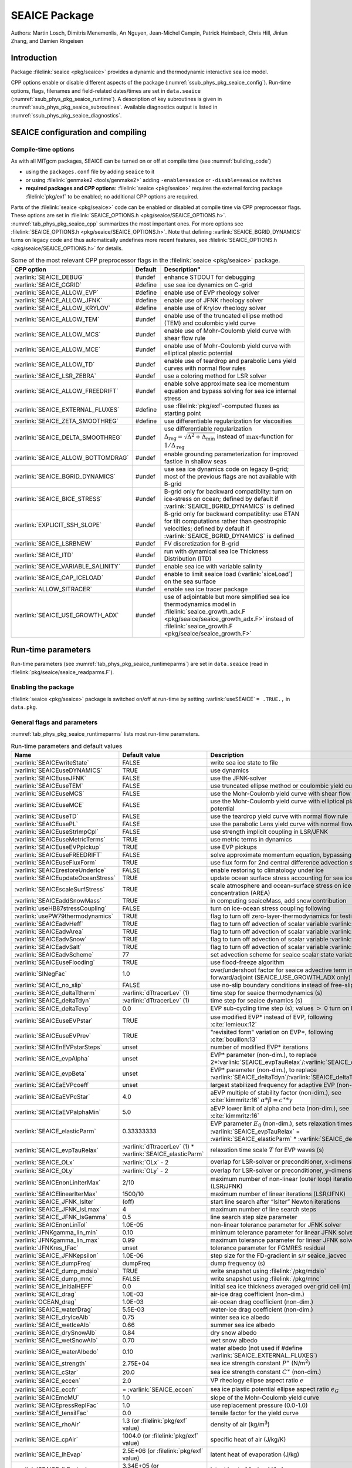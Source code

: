 .. _sub_phys_pkg_seaice:

SEAICE Package
**************

Authors: Martin Losch, Dimitris Menemenlis, An Nguyen, Jean-Michel
Campin, Patrick Heimbach, Chris Hill, Jinlun Zhang, and Damien Ringeisen

.. _ssub_phys_pkg_seaice_intro:

Introduction
============

Package :filelink:`seaice <pkg/seaice>` provides a dynamic and thermodynamic
interactive sea ice model.

CPP options enable or disable different aspects of the package
(:numref:`ssub_phys_pkg_seaice_config`). Run-time options, flags, filenames and
field-related dates/times are set in ``data.seaice``
(:numref:`ssub_phys_pkg_seaice_runtime`).  A description of key subroutines is
given in :numref:`ssub_phys_pkg_seaice_subroutines`.  Available diagnostics
output is listed in :numref:`ssub_phys_pkg_seaice_diagnostics`.

.. _ssub_phys_pkg_seaice_config:

SEAICE configuration and compiling
==================================

Compile-time options
--------------------

As with all MITgcm packages, SEAICE can be turned on or off at compile time
(see :numref:`building_code`)

- using the ``packages.conf`` file by adding ``seaice`` to it

- or using :filelink:`genmake2 <tools/genmake2>` adding ``-enable=seaice`` or
  ``-disable=seaice`` switches

- **required packages and CPP options**:
  :filelink:`seaice <pkg/seaice>` requires the external forcing package
  :filelink:`pkg/exf` to be enabled; no additional CPP options are required.


Parts of the :filelink:`seaice <pkg/seaice>` code can be enabled or disabled at
compile time via CPP preprocessor flags. These options are set in
:filelink:`SEAICE_OPTIONS.h <pkg/seaice/SEAICE_OPTIONS.h>`.
:numref:`tab_phys_pkg_seaice_cpp` summarizes the most important ones. For more
options see :filelink:`SEAICE_OPTIONS.h <pkg/seaice/SEAICE_OPTIONS.h>`. Note
that defining :varlink:`SEAICE_BGRID_DYNAMICS` turns on legacy code and thus
automatically undefines more recent features, see :filelink:`SEAICE_OPTIONS.h
<pkg/seaice/SEAICE_OPTIONS.h>` for details.

.. tabularcolumns:: |\Y{.375}|\Y{.1}|\Y{.55}|

.. csv-table:: Some of the most relevant CPP preprocessor flags in the :filelink:`seaice <pkg/seaice>` package.
   :header: "CPP option", "Default", Description"
   :widths: 30, 10, 60
   :name: tab_phys_pkg_seaice_cpp

   :varlink:`SEAICE_DEBUG`, #undef, enhance STDOUT for debugging
   :varlink:`SEAICE_CGRID`, #define, use sea ice dynamics on C-grid
   :varlink:`SEAICE_ALLOW_EVP`, #define, enable use of EVP rheology solver
   :varlink:`SEAICE_ALLOW_JFNK`, #define, enable use of JFNK rheology solver
   :varlink:`SEAICE_ALLOW_KRYLOV`, #define, enable use of Krylov rheology solver
   :varlink:`SEAICE_ALLOW_TEM`, #undef, enable use of the truncated ellipse method (TEM) and coulombic yield curve
   :varlink:`SEAICE_ALLOW_MCS`, #undef, enable use of Mohr-Coulomb yield curve with shear flow rule
   :varlink:`SEAICE_ALLOW_MCE`, #undef, enable use of Mohr-Coulomb yield curve with elliptical plastic potential
   :varlink:`SEAICE_ALLOW_TD`, #undef, enable use of teardrop and parabolic Lens yield curves with normal flow rules
   :varlink:`SEAICE_LSR_ZEBRA`, #undef, use a coloring method for LSR solver
   :varlink:`SEAICE_ALLOW_FREEDRIFT`, #undef, enable solve approximate sea ice momentum equation and bypass solving for sea ice internal stress
   :varlink:`SEAICE_EXTERNAL_FLUXES`, #define, use :filelink:`pkg/exf`-computed fluxes as starting point
   :varlink:`SEAICE_ZETA_SMOOTHREG`, #define, use differentiable regularization for viscosities
   :varlink:`SEAICE_DELTA_SMOOTHREG`, #undef, use differentiable regularization :math:`\Delta_{\mathrm{reg}}=\sqrt{\Delta^2+\Delta_{\min}}` instead of :math:`\max`-function for :math:`1/\Delta_{\mathrm{reg}}`
   :varlink:`SEAICE_ALLOW_BOTTOMDRAG`, #undef, enable grounding parameterization for improved fastice in shallow seas
   :varlink:`SEAICE_BGRID_DYNAMICS`, #undef, use sea ice dynamics code on legacy B-grid; most of the previous flags are not available with B-grid
   :varlink:`SEAICE_BICE_STRESS`, #undef, B-grid only for backward compatiblity: turn on ice-stress on ocean; defined by default if :varlink:`SEAICE_BGRID_DYNAMICS` is defined
   :varlink:`EXPLICIT_SSH_SLOPE`, #undef, B-grid only for backward compatiblity: use ETAN for tilt computations rather than geostrophic velocities; defined by default if :varlink:`SEAICE_BGRID_DYNAMICS` is defined
   :varlink:`SEAICE_LSRBNEW`, #undef, FV discretization for B-grid
   :varlink:`SEAICE_ITD`, #undef, run with dynamical sea Ice Thickness Distribution (ITD)
   :varlink:`SEAICE_VARIABLE_SALINITY`, #undef, enable sea ice with variable salinity
   :varlink:`SEAICE_CAP_ICELOAD`, #undef, enable to limit seaice load (:varlink:`siceLoad`) on the sea surface
   :varlink:`ALLOW_SITRACER`, #undef, enable sea ice tracer package
   :varlink:`SEAICE_USE_GROWTH_ADX`, #undef, use of adjointable but more simplified sea ice thermodynamics model in :filelink:`seaice_growth_adx.F <pkg/seaice/seaice_growth_adx.F>` instead of :filelink:`seaice_growth.F <pkg/seaice/seaice_growth.F>`

.. _ssub_phys_pkg_seaice_runtime:

Run-time parameters
===================

Run-time parameters (see :numref:`tab_phys_pkg_seaice_runtimeparms`) are set in
``data.seaice`` (read in :filelink:`pkg/seaice/seaice_readparms.F`).

Enabling the package
--------------------

:filelink:`seaice <pkg/seaice>` package is switched on/off at run-time by
setting :varlink:`useSEAICE` ``= .TRUE.,`` in ``data.pkg``.

General flags and parameters
----------------------------

:numref:`tab_phys_pkg_seaice_runtimeparms` lists most run-time parameters.

.. tabularcolumns:: |\Y{.275}|\Y{.20}|\Y{.525}|

.. table:: Run-time parameters and default values
  :class: longtable
  :name: tab_phys_pkg_seaice_runtimeparms

  +------------------------------------+------------------------------+-------------------------------------------------------------------------+
  |   Name                             |      Default value           |   Description                                                           |
  +====================================+==============================+=========================================================================+
  | :varlink:`SEAICEwriteState`        |     FALSE                    | write sea ice state to file                                             |
  +------------------------------------+------------------------------+-------------------------------------------------------------------------+
  | :varlink:`SEAICEuseDYNAMICS`       |     TRUE                     | use dynamics                                                            |
  +------------------------------------+------------------------------+-------------------------------------------------------------------------+
  | :varlink:`SEAICEuseJFNK`           |     FALSE                    | use the JFNK-solver                                                     |
  +------------------------------------+------------------------------+-------------------------------------------------------------------------+
  | :varlink:`SEAICEuseTEM`            |     FALSE                    | use truncated ellipse method or coulombic yield curve                   |
  +------------------------------------+------------------------------+-------------------------------------------------------------------------+
  | :varlink:`SEAICEuseMCS`            |     FALSE                    | use the Mohr-Coulomb yield curve with shear flow rule                   |
  +------------------------------------+------------------------------+-------------------------------------------------------------------------+
  | :varlink:`SEAICEuseMCE`            |     FALSE                    | use the Mohr-Coulomb yield curve with elliptical plastic potential      |
  +------------------------------------+------------------------------+-------------------------------------------------------------------------+
  | :varlink:`SEAICEuseTD`             |     FALSE                    | use the teardrop yield curve with normal flow rule                      |
  +------------------------------------+------------------------------+-------------------------------------------------------------------------+
  | :varlink:`SEAICEusePL`             |     FALSE                    | use the parabolic Lens yield curve with normal flow rule                |
  +------------------------------------+------------------------------+-------------------------------------------------------------------------+
  | :varlink:`SEAICEuseStrImpCpl`      |     FALSE                    | use strength implicit coupling in LSR/JFNK                              |
  +------------------------------------+------------------------------+-------------------------------------------------------------------------+
  | :varlink:`SEAICEuseMetricTerms`    |     TRUE                     | use metric terms in dynamics                                            |
  +------------------------------------+------------------------------+-------------------------------------------------------------------------+
  | :varlink:`SEAICEuseEVPpickup`      |     TRUE                     | use EVP pickups                                                         |
  +------------------------------------+------------------------------+-------------------------------------------------------------------------+
  | :varlink:`SEAICEuseFREEDRIFT`      |     FALSE                    | solve approximate momentum equation, bypassing rheology                 |
  +------------------------------------+------------------------------+-------------------------------------------------------------------------+
  | :varlink:`SEAICEuseFluxForm`       |     TRUE                     | use flux form for 2nd central difference advection scheme               |
  +------------------------------------+------------------------------+-------------------------------------------------------------------------+
  | :varlink:`SEAICErestoreUnderIce`   |     FALSE                    | enable restoring to climatology under ice                               |
  +------------------------------------+------------------------------+-------------------------------------------------------------------------+
  | :varlink:`SEAICEupdateOceanStress` |     TRUE                     | update ocean surface stress accounting for sea ice cover                |
  +------------------------------------+------------------------------+-------------------------------------------------------------------------+
  | :varlink:`SEAICEscaleSurfStress`   |     TRUE                     | scale atmosphere and ocean-surface stress on ice by concentration (AREA)|
  +------------------------------------+------------------------------+-------------------------------------------------------------------------+
  | :varlink:`SEAICEaddSnowMass`       |     TRUE                     | in computing seaiceMass, add snow contribution                          |
  +------------------------------------+------------------------------+-------------------------------------------------------------------------+
  | :varlink:`useHB87stressCoupling`   |     FALSE                    | turn on ice-ocean stress coupling following                             |
  +------------------------------------+------------------------------+-------------------------------------------------------------------------+
  | :varlink:`usePW79thermodynamics`   |     TRUE                     | flag to turn off zero-layer-thermodynamics for testing                  |
  +------------------------------------+------------------------------+-------------------------------------------------------------------------+
  | :varlink:`SEAICEadvHeff`           |     TRUE                     | flag to turn off advection of scalar variable :varlink:`HEFF`           |
  +------------------------------------+------------------------------+-------------------------------------------------------------------------+
  | :varlink:`SEAICEadvArea`           |     TRUE                     | flag to turn off advection of scalar variable :varlink:`AREA`           |
  +------------------------------------+------------------------------+-------------------------------------------------------------------------+
  | :varlink:`SEAICEadvSnow`           |     TRUE                     | flag to turn off advection of scalar variable :varlink:`HSNOW`          |
  +------------------------------------+------------------------------+-------------------------------------------------------------------------+
  | :varlink:`SEAICEadvSalt`           |     TRUE                     | flag to turn off advection of scalar variable :varlink:`HSALT`          |
  +------------------------------------+------------------------------+-------------------------------------------------------------------------+
  | :varlink:`SEAICEadvScheme`         | 77                           | set advection scheme for seaice scalar state variables                  |
  +------------------------------------+------------------------------+-------------------------------------------------------------------------+
  | :varlink:`SEAICEuseFlooding`       | TRUE                         | use flood-freeze algorithm                                              |
  +------------------------------------+------------------------------+-------------------------------------------------------------------------+
  | :varlink:`SINegFac`                | 1.0                          | over/undershoot factor for seaice advective term in forward/adjoint     |
  |                                    |                              | (SEAICE_USE_GROWTH_ADX only)                                            |
  +------------------------------------+------------------------------+-------------------------------------------------------------------------+
  | :varlink:`SEAICE_no_slip`          | FALSE                        | use no-slip boundary conditions instead of free-slip                    |
  +------------------------------------+------------------------------+-------------------------------------------------------------------------+
  | :varlink:`SEAICE_deltaTtherm`      | :varlink:`dTtracerLev` (1)   | time step for seaice thermodynamics (s)                                 |
  +------------------------------------+------------------------------+-------------------------------------------------------------------------+
  | :varlink:`SEAICE_deltaTdyn`        | :varlink:`dTtracerLev` (1)   | time step for seaice dynamics (s)                                       |
  +------------------------------------+------------------------------+-------------------------------------------------------------------------+
  | :varlink:`SEAICE_deltaTevp`        | 0.0                          | EVP sub-cycling time step (s); values :math:`>` 0 turn on EVP           |
  +------------------------------------+------------------------------+-------------------------------------------------------------------------+
  | :varlink:`SEAICEuseEVPstar`        | TRUE                         | use modified EVP\* instead of EVP, following :cite:`lemieux:12`         |
  +------------------------------------+------------------------------+-------------------------------------------------------------------------+
  | :varlink:`SEAICEuseEVPrev`         | TRUE                         | "revisited form" variation on EVP\*, following :cite:`bouillon:13`      |
  +------------------------------------+------------------------------+-------------------------------------------------------------------------+
  | :varlink:`SEAICEnEVPstarSteps`     | unset                        | number of modified EVP\* iterations                                     |
  +------------------------------------+------------------------------+-------------------------------------------------------------------------+
  | :varlink:`SEAICE_evpAlpha`         | unset                        | EVP\* parameter (non-dim.), to replace                                  |
  |                                    |                              | 2*\ :varlink:`SEAICE_evpTauRelax`\ /\ :varlink:`SEAICE_deltaTevp`       |
  +------------------------------------+------------------------------+-------------------------------------------------------------------------+
  | :varlink:`SEAICE_evpBeta`          | unset                        | EVP\* parameter (non-dim.), to replace                                  |
  |                                    |                              | :varlink:`SEAICE_deltaTdyn`\ /\ :varlink:`SEAICE_deltaTevp`             |
  +------------------------------------+------------------------------+-------------------------------------------------------------------------+
  | :varlink:`SEAICEaEVPcoeff`         | unset                        | largest stabilized frequency for adaptive EVP (non-dim.)                |
  +------------------------------------+------------------------------+-------------------------------------------------------------------------+
  | :varlink:`SEAICEaEVPcStar`         | 4.0                          | aEVP multiple of stability factor (non-dim.), see :cite:`kimmritz:16`   |
  |                                    |                              | :math:`\alpha * \beta = c^\ast * \gamma`                                |
  +------------------------------------+------------------------------+-------------------------------------------------------------------------+
  | :varlink:`SEAICEaEVPalphaMin`      | 5.0                          | aEVP lower limit of alpha and beta (non-dim.), see :cite:`kimmritz:16`  |
  +------------------------------------+------------------------------+-------------------------------------------------------------------------+
  | :varlink:`SEAICE_elasticParm`      | 0.33333333                   | EVP parameter :math:`E_0` (non-dim.), sets relaxation timescale         |
  |                                    |                              | :varlink:`SEAICE_evpTauRelax` =                                         |
  |                                    |                              | :varlink:`SEAICE_elasticParm` * :varlink:`SEAICE_deltaTdyn`             |
  +------------------------------------+------------------------------+-------------------------------------------------------------------------+
  | :varlink:`SEAICE_evpTauRelax`      | :varlink:`dTtracerLev` (1) * | relaxation time scale :math:`T` for EVP waves (s)                       |
  |                                    | :varlink:`SEAICE_elasticParm`|                                                                         |
  +------------------------------------+------------------------------+-------------------------------------------------------------------------+
  | :varlink:`SEAICE_OLx`              | :varlink:`OLx` - 2           | overlap for LSR-solver or preconditioner, :math:`x`-dimension           |
  +------------------------------------+------------------------------+-------------------------------------------------------------------------+
  | :varlink:`SEAICE_OLy`              | :varlink:`OLy` - 2           | overlap for LSR-solver or preconditioner, :math:`y`-dimension           |
  +------------------------------------+------------------------------+-------------------------------------------------------------------------+
  | :varlink:`SEAICEnonLinIterMax`     | 2/10                         |  maximum number of non-linear (outer loop) iterations (LSR/JFNK)        |
  +------------------------------------+------------------------------+-------------------------------------------------------------------------+
  | :varlink:`SEAICElinearIterMax`     | 1500/10                      | maximum number of linear iterations (LSR/JFNK)                          |
  +------------------------------------+------------------------------+-------------------------------------------------------------------------+
  | :varlink:`SEAICE_JFNK_lsIter`      | (off)                        | start line search after “lsIter” Newton iterations                      |
  +------------------------------------+------------------------------+-------------------------------------------------------------------------+
  | :varlink:`SEAICE_JFNK_lsLmax`      | 4                            | maximum number of line search steps                                     |
  +------------------------------------+------------------------------+-------------------------------------------------------------------------+
  | :varlink:`SEAICE_JFNK_lsGamma`     | 0.5                          | line search step size parameter                                         |
  +------------------------------------+------------------------------+-------------------------------------------------------------------------+
  | :varlink:`SEAICEnonLinTol`         | 1.0E-05                      | non-linear tolerance parameter for JFNK solver                          |
  +------------------------------------+------------------------------+-------------------------------------------------------------------------+
  | :varlink:`JFNKgamma_lin_min`       | 0.10                         | minimum tolerance parameter for linear JFNK solver                      |
  +------------------------------------+------------------------------+-------------------------------------------------------------------------+
  | :varlink:`JFNKgamma_lin_max`       | 0.99                         | maximum tolerance parameter for linear JFNK solver                      |
  +------------------------------------+------------------------------+-------------------------------------------------------------------------+
  | :varlink:`JFNKres_tFac`            | unset                        | tolerance parameter for FGMRES residual                                 |
  +------------------------------------+------------------------------+-------------------------------------------------------------------------+
  | :varlink:`SEAICE_JFNKepsilon`      | 1.0E-06                      | step size for the FD-gradient in s/r seaice_jacvec                      |
  +------------------------------------+------------------------------+-------------------------------------------------------------------------+
  | :varlink:`SEAICE_dumpFreq`         | dumpFreq                     | dump frequency (s)                                                      |
  +------------------------------------+------------------------------+-------------------------------------------------------------------------+
  | :varlink:`SEAICE_dump_mdsio`       | TRUE                         | write snapshot using :filelink:`/pkg/mdsio`                             |
  +------------------------------------+------------------------------+-------------------------------------------------------------------------+
  | :varlink:`SEAICE_dump_mnc`         | FALSE                        | write snapshot using :filelink:`/pkg/mnc`                               |
  +------------------------------------+------------------------------+-------------------------------------------------------------------------+
  | :varlink:`SEAICE_initialHEFF`      | 0.0                          | initial sea ice thickness averaged over grid cell (m)                   |
  +------------------------------------+------------------------------+-------------------------------------------------------------------------+
  | :varlink:`SEAICE_drag`             | 1.0E-03                      | air-ice drag coefficient (non-dim.)                                     |
  +------------------------------------+------------------------------+-------------------------------------------------------------------------+
  | :varlink:`OCEAN_drag`              | 1.0E-03                      | air-ocean drag coefficient (non-dim.)                                   |
  +------------------------------------+------------------------------+-------------------------------------------------------------------------+
  | :varlink:`SEAICE_waterDrag`        | 5.5E-03                      | water-ice drag coefficient (non-dim.)                                   |
  +------------------------------------+------------------------------+-------------------------------------------------------------------------+
  | :varlink:`SEAICE_dryIceAlb`        | 0.75                         | winter sea ice albedo                                                   |
  +------------------------------------+------------------------------+-------------------------------------------------------------------------+
  | :varlink:`SEAICE_wetIceAlb`        | 0.66                         | summer sea ice albedo                                                   |
  +------------------------------------+------------------------------+-------------------------------------------------------------------------+
  | :varlink:`SEAICE_drySnowAlb`       | 0.84                         | dry snow albedo                                                         |
  +------------------------------------+------------------------------+-------------------------------------------------------------------------+
  | :varlink:`SEAICE_wetSnowAlb`       | 0.70                         | wet snow albedo                                                         |
  +------------------------------------+------------------------------+-------------------------------------------------------------------------+
  | :varlink:`SEAICE_waterAlbedo`      | 0.10                         | water albedo (not used if #define :varlink:`SEAICE_EXTERNAL_FLUXES`)    |
  +------------------------------------+------------------------------+-------------------------------------------------------------------------+
  | :varlink:`SEAICE_strength`         | 2.75E+04                     | sea ice strength constant :math:`P^{\ast}`  (N/m\ :sup:`2`)             |
  +------------------------------------+------------------------------+-------------------------------------------------------------------------+
  | :varlink:`SEAICE_cStar`            | 20.0                         | sea ice strength constant :math:`C^{\ast}`  (non-dim.)                  |
  +------------------------------------+------------------------------+-------------------------------------------------------------------------+
  | :varlink:`SEAICE_eccen`            | 2.0                          | VP rheology ellipse aspect ratio :math:`e`                              |
  +------------------------------------+------------------------------+-------------------------------------------------------------------------+
  | :varlink:`SEAICE_eccfr`            | = :varlink:`SEAICE_eccen`    | sea ice plastic potential ellipse aspect ratio :math:`e_G`              |
  +------------------------------------+------------------------------+-------------------------------------------------------------------------+
  | :varlink:`SEAICEmcMU`              | 1.0                          | slope of the Mohr-Coulomb yield curve                                   |
  +------------------------------------+------------------------------+-------------------------------------------------------------------------+
  | :varlink:`SEAICEpressReplFac`      | 1.0                          | use replacement pressure (0.0-1.0)                                      |
  +------------------------------------+------------------------------+-------------------------------------------------------------------------+
  | :varlink:`SEAICE_tensilFac`        | 0.0                          | tensile factor for the yield curve                                      |
  +------------------------------------+------------------------------+-------------------------------------------------------------------------+
  | :varlink:`SEAICE_rhoAir`           | 1.3  (or                     | density of air (kg/m\ :sup:`3`)                                         |
  |                                    | :filelink:`pkg/exf` value)   |                                                                         |
  +------------------------------------+------------------------------+-------------------------------------------------------------------------+
  | :varlink:`SEAICE_cpAir`            | 1004.0 (or                   | specific heat of air (J/kg/K)                                           |
  |                                    | :filelink:`pkg/exf` value)   |                                                                         |
  +------------------------------------+------------------------------+-------------------------------------------------------------------------+
  | :varlink:`SEAICE_lhEvap`           | 2.5E+06 (or                  | latent heat of evaporation (J/kg)                                       |
  |                                    | :filelink:`pkg/exf` value)   |                                                                         |
  +------------------------------------+------------------------------+-------------------------------------------------------------------------+
  | :varlink:`SEAICE_lhFusion`         | 3.34E+05 (or                 | latent heat of fusion (J/kg)                                            |
  |                                    | :filelink:`pkg/exf` value)   |                                                                         |
  +------------------------------------+------------------------------+-------------------------------------------------------------------------+
  | :varlink:`SEAICE_dalton`           | 1.75E-03                     | ice-ocean transfer coefficient for latent and sensible heat (non-dim.)  |
  +------------------------------------+------------------------------+-------------------------------------------------------------------------+
  | :varlink:`useMaykutSatVapPoly`     | FALSE                        | use Maykut polynomial to compute saturation vapor pressure              |
  +------------------------------------+------------------------------+-------------------------------------------------------------------------+
  | :varlink:`SEAICE_iceConduct`       | 2.16560E+00                  | sea ice conductivity  (W m\ :sup:`-1` K\ :sup:`-1`)                     |
  +------------------------------------+------------------------------+-------------------------------------------------------------------------+
  | :varlink:`SEAICE_snowConduct`      | 3.10000E-01                  | snow conductivity (W m\ :sup:`-1` K\ :sup:`-1`)                         |
  +------------------------------------+------------------------------+-------------------------------------------------------------------------+
  | :varlink:`SEAICE_emissivity`       | 0.970018 (or                 | longwave ocean surface emissivity (non-dim.)                            |
  |                                    | :filelink:`pkg/exf` value)   |                                                                         |
  +------------------------------------+------------------------------+-------------------------------------------------------------------------+
  | :varlink:`SEAICE_snowThick`        | 0.15                         | cutoff snow thickness to use snow albedo (m)                            |
  +------------------------------------+------------------------------+-------------------------------------------------------------------------+
  | :varlink:`SEAICE_shortwave`        | 0.30                         | ice penetration shortwave radiation factor (non-dim.)                   |
  +------------------------------------+------------------------------+-------------------------------------------------------------------------+
  | :varlink:`SEAICE_saltFrac`         | 0.0                          | salinity newly formed ice (as fraction of ocean surface salinity)       |
  +------------------------------------+------------------------------+-------------------------------------------------------------------------+
  | :varlink:`SEAICE_frazilFrac`       | 1.0  (or                     | frazil to sea ice conversion rate, as fraction                          |
  |                                    | computed from other parms)   | (relative to the local freezing point of sea ice water)                 |
  +------------------------------------+------------------------------+-------------------------------------------------------------------------+
  | :varlink:`SEAICEstressFactor`      | 1.0                          | scaling factor for ice area in computing total ocean stress (non-dim.)  |
  +------------------------------------+------------------------------+-------------------------------------------------------------------------+
  | :varlink:`HeffFile`                | unset                        | filename for initial sea ice eff. thickness field :varlink:`HEFF` (m)   |
  +------------------------------------+------------------------------+-------------------------------------------------------------------------+
  | :varlink:`AreaFile`                | unset                        | filename for initial fraction sea ice cover :varlink:`AREA` (non-dim.)  |
  +------------------------------------+------------------------------+-------------------------------------------------------------------------+
  | :varlink:`HsnowFile`               | unset                        | filename for initial eff. snow thickness field :varlink:`HSNOW` (m)     |
  +------------------------------------+------------------------------+-------------------------------------------------------------------------+
  | :varlink:`HsaltFile`               | unset                        | filename for initial eff. sea ice salinity field :varlink:`HSALT`       |
  |                                    |                              | (g/m\ :sup:`2`)                                                         |
  +------------------------------------+------------------------------+-------------------------------------------------------------------------+
  | :varlink:`LSR_ERROR`               | 1.0E-05                      | sets accuracy of LSR solver                                             |
  +------------------------------------+------------------------------+-------------------------------------------------------------------------+
  | :varlink:`DIFF1`                   | 0.0                          | parameter used in advect.F                                              |
  +------------------------------------+------------------------------+-------------------------------------------------------------------------+
  | :varlink:`HO`                      | 0.5                          | lead closing parameter :math:`h_0` (m); demarcation thickness between   |
  |                                    |                              | thick and thin ice which determines partition between vertical and      |
  |                                    |                              | lateral ice growth                                                      |
  +------------------------------------+------------------------------+-------------------------------------------------------------------------+
  | :varlink:`MIN_ATEMP`               | -50.0                        | minimum air temperature (:sup:`o`\ C)                                   |
  +------------------------------------+------------------------------+-------------------------------------------------------------------------+
  | :varlink:`MIN_LWDOWN`              | 60.0                         | minimum downward longwave (W/m\ :sup:`2`)                               |
  +------------------------------------+------------------------------+-------------------------------------------------------------------------+
  | :varlink:`MIN_TICE`                | -50.0                        | minimum ice temperature (:sup:`o`\ C)                                   |
  +------------------------------------+------------------------------+-------------------------------------------------------------------------+
  | :varlink:`IMAX_TICE`               | 10                           | number of iterations for ice surface temperature solution               |
  +------------------------------------+------------------------------+-------------------------------------------------------------------------+
  | :varlink:`SEAICE_EPS`              | 1.0E-10                      | a "small number" used in various routines                               |
  +------------------------------------+------------------------------+-------------------------------------------------------------------------+
  | :varlink:`SEAICE_deltaMin`         | :varlink:`SEAICE_EPS`        | minimum to regularize :math:`\Delta`                                    |
  +------------------------------------+------------------------------+-------------------------------------------------------------------------+
  | :varlink:`SEAICE_area_reg`         | 1.0E-5                       | minimum concentration to regularize ice thickness                       |
  +------------------------------------+------------------------------+-------------------------------------------------------------------------+
  | :varlink:`SEAICE_hice_reg`         | 0.05                         | minimum ice thickness (m) for regularization                            |
  +------------------------------------+------------------------------+-------------------------------------------------------------------------+
  | :varlink:`SEAICE_multDim`          | 1                            | number of ice categories for thermodynamics                             |
  +------------------------------------+------------------------------+-------------------------------------------------------------------------+
  | :varlink:`SEAICE_useMultDimSnow`   | TRUE                         | use same fixed pdf for snow as for multi-thickness-category ice         |
  +------------------------------------+------------------------------+-------------------------------------------------------------------------+


The following dynamical ice thickness distribution and ridging parameters in
:numref:`tab_phys_pkg_seaice_ridging` are only active with #define
:varlink:`SEAICE_ITD`.  All parameters are non-dimensional unless indicated.

.. tabularcolumns:: |\Y{.275}|\Y{.20}|\Y{.525}|

.. table:: Thickness distribution and ridging parameters
  :name: tab_phys_pkg_seaice_ridging


  +------------------------------------+------------------------------+-------------------------------------------------------------------------+
  |   Name                             |      Default value           |   Description                                                           |
  +====================================+==============================+=========================================================================+
  | :varlink:`useHibler79IceStrength`  | TRUE                         | use :cite:`hibler:79` ice strength; do not use :cite:`rothrock:75`      |
  |                                    |                              | with #define :varlink:`SEAICE_ITD`                                      |
  +------------------------------------+------------------------------+-------------------------------------------------------------------------+
  | :varlink:`SEAICEsimpleRidging`     | TRUE                         | use simple ridging a la :cite:`hibler:79`                               |
  +------------------------------------+------------------------------+-------------------------------------------------------------------------+
  | :varlink:`SEAICE_cf`               | 17.0                         | scaling parameter of :cite:`rothrock:75` ice strength parameterization  |
  +------------------------------------+------------------------------+-------------------------------------------------------------------------+
  | :varlink:`SEAICEpartFunc`          | 0                            | use partition function of :cite:`thorndike:75`                          |
  +------------------------------------+------------------------------+-------------------------------------------------------------------------+
  | :varlink:`SEAICEredistFunc`        | 0                            | use redistribution function of :cite:`hibler:80`                        |
  +------------------------------------+------------------------------+-------------------------------------------------------------------------+
  | :varlink:`SEAICEridgingIterMax`    | 10                           | maximum number of ridging sweeps                                        |
  +------------------------------------+------------------------------+-------------------------------------------------------------------------+
  | :varlink:`SEAICEshearParm`         | 0.5                          | fraction of shear to be used for ridging                                |
  +------------------------------------+------------------------------+-------------------------------------------------------------------------+
  | :varlink:`SEAICEgStar`             | 0.15                         | max. ice conc. that participates in ridging :cite:`thorndike:75`        |
  +------------------------------------+------------------------------+-------------------------------------------------------------------------+
  | :varlink:`SEAICEhStar`             | 25.0                         | ridging parameter for :cite:`thorndike:75`, :cite:`lipscomb:07`         |
  +------------------------------------+------------------------------+-------------------------------------------------------------------------+
  | :varlink:`SEAICEaStar`             | 0.05                         | similar to :varlink:`SEAICEgStar` for                                   |
  |                                    |                              | :cite:`lipscomb:07` participation function                              |
  +------------------------------------+------------------------------+-------------------------------------------------------------------------+
  | :varlink:`SEAICEmuRidging`         | 3.0                          | similar to :varlink:`SEAICEhStar` for                                   |
  |                                    |                              | :cite:`lipscomb:07` ridging function                                    |
  +------------------------------------+------------------------------+-------------------------------------------------------------------------+
  | :varlink:`SEAICEmaxRaft`           | 1.0                          | regularization parameter for rafting                                    |
  +------------------------------------+------------------------------+-------------------------------------------------------------------------+
  | :varlink:`SEAICEsnowFracRidge`     | 0.5                          | fraction of snow that remains on ridged ice                             |
  +------------------------------------+------------------------------+-------------------------------------------------------------------------+
  | :varlink:`SEAICEuseLinRemapITD`    | TRUE                         | use linear remapping scheme of :cite:`lipscomb:01`                      |
  +------------------------------------+------------------------------+-------------------------------------------------------------------------+
  | :varlink:`Hlimit`                  | unset                        | nITD+1-array of ice thickness category limits (m)                       |
  +------------------------------------+------------------------------+-------------------------------------------------------------------------+
  | :varlink:`Hlimit_c1`,              | 3.0,                         | when :varlink:`Hlimit` is not set, then these parameters                |
  | :varlink:`Hlimit_c2`,              | 15.0,                        | determine :varlink:`Hlimit` from a simple function                      |
  | :varlink:`Hlimit_c3`               | 3.0                          | following :cite:`lipscomb:01`                                           |
  +------------------------------------+------------------------------+-------------------------------------------------------------------------+


.. _ssub_phys_pkg_seaice_descr:

Description
===========

The MITgcm sea ice model is based on a variant of the viscous-plastic (VP)
dynamic-thermodynamic sea ice model (Zhang and Hibler 1997 :cite:`zhang:97`)
first introduced in Hibler (1979) and Hibler (1980)
:cite:`hibler:79,hibler:80`.  In order to adapt this model to the requirements
of coupled ice-ocean state estimation, many important aspects of the original
code have been modified and improved, see Losch et al. (2010) :cite:`losch:10`:

-  the code has been rewritten for an Arakawa C-grid, both B- and C-grid
   variants are available; the C-grid code allows for no-slip and free-slip
   lateral boundary conditions;

-  three different solution methods for solving the nonlinear momentum
   equations have been adopted: LSOR (Zhang and Hibler 1997 :cite:`zhang:97`),
   EVP (Hunke and Dukowicz 1997 :cite:`hunke:97`),
   JFNK (Lemieux et al. 2010 :cite:`lemieux:10`, Losch et al. 2014
   :cite:`losch:14`);

-  ice-ocean stress can be formulated as in Hibler and Bryan (1987)
   :cite:`hibler:87` or as in Campin et al. (2008) :cite:`campin:08`;

-  ice variables are advected by sophisticated, conservative advection
   schemes with flux limiting;

-  growth and melt parameterizations have been refined and extended in
   order to allow for more stable automatic differentiation of the code.

The sea ice model is tightly coupled to the ocean compontent of the
MITgcm. Heat, fresh water fluxes and surface stresses are computed from the
atmospheric state and, by default, modified by the ice model at every time
step.

The ice dynamics models that are most widely used for large-scale climate
studies are the viscous-plastic (VP) model (Hilber 1979 :cite:`hibler:79`), the
cavitating fluid (CF) model (Flato and Hibler 1992 :cite:`flato:92`), and the
elastic-viscous-plastic (EVP) model (Hunke and Dukowicz 1997 :cite:`hunke:97`).
Compared to the VP model, the CF model does not allow ice shear in calculating
ice motion, stress, and deformation. EVP models approximate VP by adding an
elastic term to the equations for easier adaptation to parallel
computers. Because of its higher accuracy in plastic solution and relatively
simpler formulation, compared to the EVP model, we decided to use the VP model
as the default dynamic component of our ice model. To do this we extended the
line successive over relaxation (LSOR) method of Zhang and Hibler (1997)
:cite:`zhang:97` for use in a parallel configuration. An EVP model and a
free-drift implementation can be selected with run-time flags.

:filelink:`pkg/seaice` includes the original so-called zero-layer
thermodynamics with a snow cover as in the appendix of Semtner (1976)
:cite:`semtner:76`.  Two versions of this zero-layer thermodynamic code exist,
with a more developed version :filelink:`seaice_growth.F
<pkg/seaice/seaice_growth.F>` and a simplified version
:filelink:`seaice_growth_adx.F <pkg/seaice/seaice_growth_adx.F>` based on
Fenty (2013) :cite:`fenty:13` that excludes physics such as ITD, treatment for
sublimation, and frazil ice but provides a stable sea ice adjointable with
physical sensitivity.  When the seaice_growth_adx code is enabled (by defining
:varlink:`SEAICE_USE_GROWTH_ADX` in :filelink:`SEAICE_OPTIONS.h
<pkg/seaice/SEAICE_OPTIONS.h>`), the regularization parameter
:varlink:`SINegFac` is set to zero in adjoint mode to disable the potential
propagation of unphysical terms associated with sea ice dynamics.


.. _para_phys_pkg_seaice_thsice:

Compatibility with ice-thermodynamics package :filelink:`pkg/thsice`
--------------------------------------------------------------------

The zero-layer thermodynamic model assumes that ice does
not store heat and, therefore, tends to exaggerate the seasonal variability in
ice thickness. This exaggeration can be significantly reduced by using Winton's
(Winton 2000 :cite:`winton:00`) three-layer thermodynamic model that permits
heat storage in ice.

The Winton (2000) sea-ice thermodynamics have been ported to MITgcm; they
currently reside under :filelink:`pkg/thsice`, described in
:numref:`sub_phys_pkg_thsice`.  It is fully compatible with the packages
:filelink:`seaice <pkg/seaice>` and :filelink:`exf <pkg/exf>`.  When turned on
together with :filelink:`seaice <pkg/seaice>`, the zero-layer thermodynamics
are replaced by the Winton thermodynamics. In order to use package
:filelink:`seaice <pkg/seaice>` with the thermodynamics of
:filelink:`pkg/thsice`, compile both packages and turn both package on in
``data.pkg``; see an example in
:filelink:`verification/global_ocean.cs32x15/input.icedyn`. Note, that once
:filelink:`thsice <pkg/thsice>` is turned on, the variables and diagnostics
associated to the default thermodynamics are meaningless, and the diagnostics
of :filelink:`thsice <pkg/thsice>` must be used instead.

.. _para_phys_pkg_seaice_surfaceforcing:

Surface forcing
---------------

The sea ice model requires the following input fields: 10 m winds, 2 m air
temperature and specific humidity, downward longwave and shortwave radiations,
precipitation, evaporation, and river and glacier runoff. The sea ice model
also requires surface temperature from the ocean model and the top level
horizontal velocity. Output fields are surface wind stress, evaporation minus
precipitation minus runoff, net surface heat flux, and net shortwave flux.  The
sea-ice model is global: in ice-free regions bulk formulae (by default computed
in package :filelink:`exf <pkg/exf>`) are used to estimate oceanic forcing from
the atmospheric fields.

.. _ssub_phys_pkg_seaice_dynamics:

Dynamics
========

The momentum equation of the sea-ice model is

.. math::
   m \frac{D\mathbf{u}}{Dt} = -mf\hat{\mathbf{k}}\times\mathbf{u} +
   \mathbf{\tau}_\mathrm{air} + \mathbf{\tau}_\mathrm{ocean}
   - m \nabla{\phi(0)} + \mathbf{F}
   :label: eq_momseaice

where :math:`m=m_{i}+m_{s}` is the ice and snow mass per unit area. The ice
mass per grid cell is :math:`m_i=\rho_{\mathrm{ice}} h\,c` with the mean ice
density :math:`\rho_{\mathrm{ice}}` and the mean thickness :math:`h\,c = `
volume per grid cell area that is the product of the actual thickness :math:`h`
of the ice covered part of the cell and the fractional ice cover :math:`c =
[0,1]`, sloppily also called ice concentration. A similar relationship defines
the snow mass per grid cell :math:`m_s`.
:math:`\mathbf{u}=u\hat{\mathbf{i}}+v\hat{\mathbf{j}}` is the ice velocity
vector; :math:`\hat{\mathbf{i}}`, :math:`\hat{\mathbf{j}}`, and
:math:`\hat{\mathbf{k}}` are unit vectors in the :math:`x`, :math:`y`, and
:math:`z` directions, respectively; :math:`f` is the Coriolis parameter;
:math:`\mathbf{\tau}_\mathrm{air}` and :math:`\mathbf{\tau}_\mathrm{ocean}` are
the wind-ice and ocean-ice stresses, respectively; :math:`g` is the gravity
accelation; :math:`\nabla\phi(0)` is the gradient (or tilt) of the sea surface
height; :math:`\phi(0) = g\eta + p_{a}/\rho_{0} + mg/\rho_{0}` is the sea
surface height potential in response to ocean dynamics (:math:`g\eta`),
atmospheric pressure loading (:math:`p_{a}/\rho_{0}`, where :math:`\rho_{0}` is
a reference density), and a term due to snow and ice loading; and
:math:`\mathbf{F}= \nabla \cdot\sigma` is the divergence of the internal ice
stress tensor :math:`\sigma_{ij}`.  Advection of sea-ice momentum is
neglected. The wind and ice-ocean stress terms are given by

.. math::
   \begin{aligned}
     \mathbf{\tau}_\mathrm{air}   = & \rho_\mathrm{air}  C_\mathrm{air}
     |\mathbf{U}_\mathrm{air} -\mathbf{u}|  R_\mathrm{air}
     (\mathbf{U}_\mathrm{air} - \mathbf{u}) \\
     \mathbf{\tau}_\mathrm{ocean} = & \rho_\mathrm{ocean}C_\mathrm{ocean}
     |\mathbf{U}_\mathrm{ocean}-\mathbf{u}|
     R_\mathrm{ocean}(\mathbf{U}_\mathrm{ocean} - \mathbf{u})
   \end{aligned}

where :math:`\mathbf{U}_\mathrm{air/ocean}` are the surface winds of the
atmosphere and surface currents of the ocean, respectively;
:math:`C_\mathrm{air/ocean}` are air and ocean drag coefficients;
:math:`\rho_\mathrm{air/ocean}` are reference densities; and
:math:`R_\mathrm{air/ocean}` are rotation matrices that act on the wind/current
vectors.

.. _para_phys_pkg_seaice_VPrheology:

Viscous-Plastic (VP) Rheology
-----------------------------

For an isotropic system the stress tensor :math:`\sigma_{ij}` (:math:`i,j=1,2`)
can be related to the ice strain rate and strength by a nonlinear
viscous-plastic (VP) constitutive law:

.. math::
   \sigma_{ij}=2\eta(\dot{\epsilon}_{ij},P)\dot{\epsilon}_{ij}
   + \left[\zeta(\dot{\epsilon}_{ij},P) -
       \eta(\dot{\epsilon}_{ij},P)\right]\dot{\epsilon}_{kk}\delta_{ij}
   - \frac{P}{2}\delta_{ij}
   :label: eq_vpequation

The ice strain rate is given by

.. math::
   \dot{\epsilon}_{ij} = \frac{1}{2}\left(
       \frac{\partial{u_{i}}}{\partial{x_{j}}} +
       \frac{\partial{u_{j}}}{\partial{x_{i}}}\right)

The maximum ice pressure :math:`P_{\max}` (variable :varlink:`PRESS0` in the
code), a measure of ice strength, depends on both thickness :math:`h` and
compactness (concentration) :math:`c`:

.. math::
   :label: eq_icestrength

   P_{\max} = P^{\ast}c\,h\,\exp\{-C^{\ast}\cdot(1-c)\},

with the constants :math:`P^{\ast}` (run-time parameter
:varlink:`SEAICE_strength`) and :math:`C^{\ast}` (run-time parameter
:varlink:`SEAICE_cStar`). Note that Hibler (1979) :cite:`hibler:79` defines
:math:`h` as the "mean thickness" or an "equivalent ice thickness" for mass,
which is :math:`c\,h` with our definitions. By default, :math:`P` (variable
:varlink:`PRESS` in the code) is the replacement pressure

 .. math::
    :label: eq_pressrepl

    P = (1-k_t)\,P_{\max} \left( (1 - f_{r})
    + f_{r} \frac{\Delta}{\Delta_{\rm reg}}  \right)

where :math:`f_{r}` is a run-time parameter :varlink:`SEAICEpressReplFac`
(default = 1.0), and :math:`\Delta_{\rm reg}` is a regularized form of
:math:`\Delta = \left[ \left(\dot{\epsilon}_{11}+\dot{\epsilon}_{22}\right)^2 +
e^{-2}\left( \left(\dot{\epsilon}_{11}-\dot{\epsilon}_{22} \right)^2 +
4\,\dot{\epsilon}_{12}^2 \right) \right]^{\frac{1}{2}}`. By default
:math:`\Delta_{\mathrm{reg}}=\max(\Delta,\Delta_{\min})`. If CPP-flag
:varlink:`SEAICE_DELTA_SMOOTHREG` is defined,
:math:`\Delta_{\mathrm{reg}}=\sqrt{\Delta^2+\Delta^2_{\min}}`. Run-time
parameter :varlink:`SEAICE_deltaMin` :math:`= \Delta_{\min} = 10^{-10}` by
default.

The tensile strength factor :math:`k_t` (run-time parameter
:varlink:`SEAICE_tensilFac`) determines the ice tensile strength :math:`T =
k_t\cdot P_{\max}`, as defined by König Beatty and Holland (2010)
:cite:`konig:10`. :varlink:`SEAICE_tensilFac` is zero by default.

Different VP rheologies can be used to model sea ice dynamics. The different
rheologies are characterized by different definitions of the bulk and shear
viscosities :math:`\zeta` and :math:`\eta` in :eq:`eq_vpequation`.  The
following :numref:`tab_phys_pkg_seaice_rheologies` is a summary of the
available choices with recommended (sensible) parameter values. All the
rheologies presented here depend on the ice strength :math:`P`
:eq:`eq_pressrepl`.

.. tabularcolumns:: |\Y{.275}|\Y{.450}|\Y{.275}|

.. table:: Overview over availabe sea ice viscous-plastic rheologies
  :class: longtable
  :name: tab_phys_pkg_seaice_rheologies

  +---------------------------------------+---------------------------------------+----------------------------------------------------+
  |   Name                                | CPP flags                             | Run-time flags (recommended value)                 |
  +=======================================+=======================================+====================================================+
  |   :ref:`rheologies_ellnfr`            |   None (default)                      | - :varlink:`SEAICE_eccen` (= 2.0)                  |
  |                                       |                                       | - :varlink:`SEAICE_tensilFac` (= 0.0)              |
  +---------------------------------------+---------------------------------------+----------------------------------------------------+
  |   :ref:`rheologies_ellnnfr`           |   None                                | - :varlink:`SEAICE_eccen` (= 2.0)                  |
  |                                       |                                       | - :varlink:`SEAICE_eccfr` (< 2.0)                  |
  |                                       |                                       | - :varlink:`SEAICE_tensilFac` (= 0.0)              |
  +---------------------------------------+---------------------------------------+----------------------------------------------------+
  |   :ref:`rheologies_TEM`               |   :varlink:`SEAICE_ALLOW_TEM`         | - :varlink:`SEAICEuseTEM` (=.TRUE.)                |
  |                                       |                                       | - :varlink:`SEAICE_eccen` (= 1.4)                  |
  |                                       |                                       | - :varlink:`SEAICE_eccfr` (< 1.4)                  |
  |                                       |                                       | - :varlink:`SEAICE_tensilFac` (= 0.05)             |
  |                                       |                                       | - :varlink:`SEAICEmcMU` (= 0.6 to 0.8)             |
  +---------------------------------------+---------------------------------------+----------------------------------------------------+
  |   :ref:`rheologies_MCE`               |   :varlink:`SEAICE_ALLOW_MCE`         | - :varlink:`SEAICEuseMCE` (=.TRUE.)                |
  |                                       |                                       | - :varlink:`SEAICE_eccen`  (= 1.4)                 |
  |                                       |                                       | - :varlink:`SEAICE_eccfr`  (< 1.4)                 |
  |                                       |                                       | - :varlink:`SEAICE_tensilFac` (= 0.05)             |
  |                                       |                                       | - :varlink:`SEAICEmcMU` (= 0.6 to 0.8)             |
  +---------------------------------------+---------------------------------------+----------------------------------------------------+
  |   :ref:`rheologies_MCS`               |   :varlink:`SEAICE_ALLOW_MCS`         | - :varlink:`SEAICEuseMCS` (=.TRUE.)                |
  |                                       |                                       | - :varlink:`SEAICE_tensilFac` (= 0.05)             |
  |                                       |                                       | - :varlink:`SEAICEmcMU` (= 0.6 to 0.8)             |
  +---------------------------------------+---------------------------------------+----------------------------------------------------+
  |   :ref:`rheologies_TD`                |   :varlink:`SEAICE_ALLOW_TD`          | - :varlink:`SEAICEuseTD` (=.TRUE.)                 |
  |                                       |                                       | - :varlink:`SEAICE_tensilFac` (= 0.025)            |
  +---------------------------------------+---------------------------------------+----------------------------------------------------+
  |   :ref:`rheologies_PL`                |   :varlink:`SEAICE_ALLOW_TD`          |  - :varlink:`SEAICEusePL` (=.TRUE.)                |
  |                                       |                                       |  - :varlink:`SEAICE_tensilFac` (= 0.025)           |
  +---------------------------------------+---------------------------------------+----------------------------------------------------+


**Note:** With the exception of the default rheology and the TEM (with
:varlink:`SEAICEmcMU` : :math:`\mu=1.0`), these rheologies are not implemented
in EVP (:numref:`para_phys_pkg_seaice_EVPdynamics`).

.. _rheologies_ellnfr:

Elliptical yield curve with normal flow rule
~~~~~~~~~~~~~~~~~~~~~~~~~~~~~~~~~~~~~~~~~~~~

The default rheology in the sea ice module of the MITgcm implements the widely
used elliptical yield curve with a normal flow rule :cite:`hibler:79`.  For
this yield curve, the nonlinear bulk and shear viscosities :math:`\zeta` and
:math:`\eta` are functions of ice strain rate invariants and ice strength such
that the principal components of the stress lie on an elliptical yield curve
with the ratio of major to minor axis :math:`e = 2.0` (run-time parameter
:varlink:`SEAICE_eccen`); they are given by:

.. math::
   \begin{aligned}
     \zeta =& \min\left(\frac{(1+k_t)P_{\max}}{2\Delta_\mathrm{reg}},
      \zeta_{\max}\right) \\
     \eta =& \frac{\zeta}{e^2}
   \end{aligned}
   :label: eq_zetareg


with the abbreviation

 .. math::
    \Delta =  \left[
    \left(\dot{\epsilon}_{11}+\dot{\epsilon}_{22}\right)^2
    + e^{-2}\left( \left(\dot{\epsilon}_{11}-\dot{\epsilon}_{22} \right)^2
      + 4\,\dot{\epsilon}_{12}^2 \right)
    \right]^{\frac{1}{2}}

The bulk viscosities are bounded above by imposing both a minimum
:math:`\Delta_{\min}` and replacing :math:`\Delta` by the regularized version
:math:`\Delta_\mathrm{reg}` (for historical reasons, run-time parameter
:varlink:`SEAICE_deltaMin` is set to a default value of
:math:`10^{-10}\,\text{s}^{-1}`, the value of :varlink:`SEAICE_EPS`) and a
maximum :math:`\zeta_{\max} = P_{\max}/(2\Delta^\ast)`, where
:math:`\Delta^\ast=(2\times10^4/5\times10^{12})\,\text{s}^{-1} =
2\times10^{-9}\,\text{s}^{-1}` (:varlink:`SEAICE_zetaMaxFac`
:math:`=\frac{1}{2\Delta^\ast}`). Obviously, this corresponds to regularizing
:math:`\Delta` with the typical value of :varlink:`SEAICE_deltaMin` :math:`=
2\times10^{-9}`. Clearly, some of this regularization is redundant.  (There is
also the option of bounding :math:`\zeta` from below by setting run-time
parameter :varlink:`SEAICE_zetaMin` :math:`>0`, but this is generally not
recommended). For stress tensor computation the replacement pressure :math:`P =
2\,\Delta\zeta` is used so that the stress state always lies on the elliptic
yield curve by definition.

Defining the CPP-flag :varlink:`SEAICE_ZETA_SMOOTHREG` in
:filelink:`SEAICE_OPTIONS.h <pkg/seaice/SEAICE_OPTIONS.h>` before compiling
replaces the method for bounding :math:`\zeta` by a smooth (differentiable)
expression:

.. math::
   \begin{split}
   \zeta &= \zeta_{\max}\tanh\left(\frac{(1+k_t)P_{\max}}{2\,
         \Delta_\mathrm{reg} \,\zeta_{\max}}\right)\\
   &= \frac{(1+k_t)P_{\max}}{2\Delta^\ast}
   \tanh\left(\frac{\Delta^\ast}{\Delta_\mathrm{reg}}\right)
   \end{split}
   :label: eq_zetaregsmooth

where :math:`\Delta_{\min}=10^{-20}\,\text{s}^{-1}` should be chosen to avoid
divisions by zero.

In this default formulation the yield curve does not allow isotropic tensile
stress, that is, sea ice can be "pulled apart" without any effort.  Setting the
parameter :math:`k_t` (:varlink:`SEAICE_tensilFac`) to a small value larger
than zero, extends the yield curve into a region where the divergence of the
stress :math:`\sigma_{11}+\sigma_{22} > 0` to allow some tensile stress.

Besides this commonly used default rheology, a number of a alternative
rheologies are implemented.  Some of these are experiemental and should be used
with caution.

.. _rheologies_ellnnfr:

Elliptical yield curve with non-normal flow rule
~~~~~~~~~~~~~~~~~~~~~~~~~~~~~~~~~~~~~~~~~~~~~~~~

Defining the run-time parameter :varlink:`SEAICE_eccfr` with a value different
from :varlink:`SEAICE_eccen` allows one to use an elliptical yield curve with a
non-normal flow rule as described in Ringeisen et al. (2020)
:cite:`ringeisen:20`.  In this case the viscosities are functions of
:math:`e_F` (:varlink:`SEAICE_eccen`) and :math:`e_G`
(:varlink:`SEAICE_eccfr`):

.. math::
   \begin{aligned}
     \zeta &= \frac{P_{\max}(1+k_t)}{2\Delta} \\
     \eta &= \frac{\zeta}{e_G^2} = \frac{P_{\max}(1+k_t)}{2e_G^2\Delta}
   \end{aligned}

with the abbreviation

.. math::
     \Delta = \sqrt{(\dot{\epsilon}_{11}-\dot{\epsilon}_{22})^2
       +\frac{e_F^2}{e_G^4}((\dot{\epsilon}_{11}
       -\dot{\epsilon}_{22})^2+4\,\dot{\epsilon}_{12}^2)}.

Note that if :math:`e_G=e_F=e`, these formulae reduce to the normal flow rule.

.. _rheologies_TEM:

Truncated ellipse method (TEM) for elliptical yield curve
~~~~~~~~~~~~~~~~~~~~~~~~~~~~~~~~~~~~~~~~~~~~~~~~~~~~~~~~~

In the so-called truncated ellipse method, the shear viscosity :math:`\eta` is
capped to suppress any tensile stress:

.. math::
   \eta = \min\left(\frac{\zeta}{e^2},
   \frac{\frac{(1+k_t)\,P_{\max}}{2}-\zeta(\dot{\epsilon}_{11}+\dot{\epsilon}_{22})}
   {\sqrt{\max(\Delta_{\min}^{2},(\dot{\epsilon}_{11}-\dot{\epsilon}_{22})^2
   +4\dot{\epsilon}_{12}^2})}\right).
   :label: eq_etatem

To enable this method, set ``#define`` :varlink:`SEAICE_ALLOW_TEM` in
:filelink:`SEAICE_OPTIONS.h <pkg/seaice/SEAICE_OPTIONS.h>` and turn it on with
:varlink:`SEAICEuseTEM` ``=.TRUE.,`` in ``data.seaice``. This parameter
combination implies the default of :varlink:`SEAICEmcMU` :math:`= 1.0`.

Instead of an ellipse that is truncated by constant slope coulombic limbs, this
yield curve can also be seen as a Mohr-Coulomb yield curve with elliptical flow
rule that is truncated for high :math:`P` by an ellipse. As a consequence, the
Mohr-Coulomb slope :varlink:`SEAICEmcMU` can be set in ``data.seaice`` to
values :math:`\ne 1.0`. This defines a coulombic yield curve similar to the
ones shown in Hibler and Schulson (2000) :cite:`hibler:00` and Ringeisen et
al. (2019) :cite:`ringeisen:19`.

For this rheology, it is recommended to use a non-zero tensile strength, so set
:varlink:`SEAICE_tensilFac` :math:`=k_{t}>0` in ``data.seaice``, e.g., :math:`=
0.05` or 5%.

.. _rheologies_MCE:

Mohr-Coulomb yield curve with elliptical plastic potential
~~~~~~~~~~~~~~~~~~~~~~~~~~~~~~~~~~~~~~~~~~~~~~~~~~~~~~~~~~

To use a Mohr-Coulomb rheology, set ``#define`` :varlink:`SEAICE_ALLOW_MCE` in
:filelink:`SEAICE_OPTIONS.h <pkg/seaice/SEAICE_OPTIONS.h>` and
:varlink:`SEAICEuseMCE` ``= .TRUE.,`` in ``data.seaice``.  This Mohr-Coulomb
yield curve uses an elliptical plastic potential to define the flow rule.  The
slope of the Mohr-Coulomb yield curve is defined by :varlink:`SEAICEmcMU` in
``data.seaice``, and the plastic potential ellipse aspect ratio is set by
:varlink:`SEAICE_eccfr` in ``data.seaice``.  For details of this rheology, see
https://doi.org/10.26092/elib/380, Chapter 2.

For this rheology, it is recommended to use a non-zero tensile strength, so set
:varlink:`SEAICE_tensilFac` :math:`>0` in ``data.seaice``, e.g., :math:`= 0.05`
or 5%.

.. _rheologies_MCS:

Mohr-Coulomb yield curve with shear flow rule
~~~~~~~~~~~~~~~~~~~~~~~~~~~~~~~~~~~~~~~~~~~~~

To use the specifc Mohr-Coulomb rheology as defined first by Ip et al. (1991)
:cite:`ip:91`, set ``#define`` :varlink:`SEAICE_ALLOW_MCS` in
:filelink:`SEAICE_OPTIONS.h <pkg/seaice/SEAICE_OPTIONS.h>` and
:varlink:`SEAICEuseMCS` ``= .TRUE.,`` in ``data.seaice``.  The slope of the
Mohr-Coulomb yield curve is defined by :varlink:`SEAICEmcMU` in
``data.seaice``.  For details of this rheology, including the tensile strength,
see https://doi.org/10.26092/elib/380, Chapter 2.

For this rheology, it is recommended to use a non-zero tensile strength, so set
:varlink:`SEAICE_tensilFac` :math:`>0` in ``data.seaice``, e.g., :math:`= 0.05`
or 5%.

**WARNING: This rheology is known to be unstable. Use with caution!**

.. _rheologies_TD:

Teardrop yield curve with normal flow rule
~~~~~~~~~~~~~~~~~~~~~~~~~~~~~~~~~~~~~~~~~~

The teardrop rheology was first described in Zhang and Rothrock (2005)
:cite:`zha:05`.  Here we implement a slightly modified version (See
https://doi.org/10.26092/elib/380, Chapter 2).

To use this rheology, set ``#define`` :varlink:`SEAICE_ALLOW_TEARDROP` in
:filelink:`SEAICE_OPTIONS.h <pkg/seaice/SEAICE_OPTIONS.h>` and
:varlink:`SEAICEuseTD` ``= .TRUE.,`` in ``data.seaice``. The size of the yield
curve can be modified by changing the tensile strength, using
:varlink:`SEAICE_tensFac` in ``data.seaice``.

For this rheology, it is recommended to use a non-zero tensile strength, so set
:varlink:`SEAICE_tensilFac` :math:`>0` in ``data.seaice``, e.g., :math:`=
0.025` or 2.5%.

.. _rheologies_PL:

Parabolic lens yield curve with normal flow rule
~~~~~~~~~~~~~~~~~~~~~~~~~~~~~~~~~~~~~~~~~~~~~~~~

The parabolic lens rheology was first described in Zhang and Rothrock (2005)
:cite:`zha:05`.  Here we implement a slightly modified version (See
https://doi.org/10.26092/elib/380, Chapter 2).

To use this rheology, set ``#define`` :varlink:`SEAICE_ALLOW_TEARDROP` in
:filelink:`SEAICE_OPTIONS.h <pkg/seaice/SEAICE_OPTIONS.h>` and
:varlink:`SEAICEusePL` ``= .TRUE.,`` in ``data.seaice``. The size of the yield
curve can be modified by changing the tensile strength, using
:varlink:`SEAICE_tensFac` in ``data.seaice``.

For this rheology, it is recommended to use a non-zero tensile strength, so set
:varlink:`SEAICE_tensilFac` :math:`>0` in ``data.seaice``, e.g., :math:`=
0.025` or 2.5%.

.. _para_phys_pkg_seaice_LSRJFNK:

LSR and JFNK solver
-------------------

In matrix notation, the discretized momentum equations can be written as

.. math::
   :label: eq_matrixmom

     \mathbf{A}(\mathbf{x})\,\mathbf{x} = \mathbf{b}(\mathbf{x}).

The solution vector :math:`\mathbf{x}` consists of the two velocity components
:math:`u` and :math:`v` that contain the velocity variables at all grid points
and at one time level. The standard (and default) method for solving
Eq. :eq:`eq_matrixmom` in the sea ice component of MITgcm is an iterative
Picard solver: in the :math:`k`-th iteration a linearized form
:math:`\mathbf{A}(\mathbf{x}^{k-1})\,\mathbf{x}^{k} =
\mathbf{b}(\mathbf{x}^{k-1})` is solved (in the case of MITgcm it is a Line
Successive (over) Relaxation (LSR) algorithm). Picard solvers converge slowly,
but in practice the iteration is generally terminated after only a few
nonlinear steps and the calculation continues with the next time level. This
method is the default method in MITgcm. The number of nonlinear iteration steps
or pseudo-time steps can be controlled by the run-time parameter
:varlink:`SEAICEnonLinIterMax`.  This parameter's default is 2, but using a
number of at least 10 is recommended for better solutions that are converged at
least in an energy norm sense (Zhang and Hibler 1997) :cite:`zhang:97`.

In order to overcome the poor convergence of the Picard solver, Lemieux et
al. (2010) :cite:`lemieux:10` introduced a Jacobian-free Newton-Krylov solver
for the sea ice momentum equations. This solver is also implemented in MITgcm
(see Losch et al. 2014 :cite:`losch:14`). The Newton method transforms
minimizing the residual :math:`\mathbf{F}(\mathbf{x}) =
\mathbf{A}(\mathbf{x})\,\mathbf{x} - \mathbf{b}(\mathbf{x})` to finding the
roots of a multivariate Taylor expansion of the residual :math:`\mathbf{F}`
around the previous (:math:`k-1`) estimate :math:`\mathbf{x}^{k-1}`:

.. math::
   \mathbf{F}(\mathbf{x}^{k-1}+\delta\mathbf{x}^{k}) =
   \mathbf{F}(\mathbf{x}^{k-1}) + \mathbf{F}'(\mathbf{x}^{k-1})
   \,\delta\mathbf{x}^{k}
   :label: eq_jfnktaylor

with the Jacobian :math:`\mathbf{J}\equiv\mathbf{F}'`.  The root
:math:`\mathbf{F}(\mathbf{x}^{k-1}+\delta\mathbf{x}^{k})=0` is found by solving

.. math::
   \mathbf{J}(\mathbf{x}^{k-1})\,\delta\mathbf{x}^{k} =
   -\mathbf{F}(\mathbf{x}^{k-1})
   :label: eq_jfnklin

for :math:`\delta\mathbf{x}^{k}`. The next (:math:`k`-th) estimate is given by
:math:`\mathbf{x}^{k}=\mathbf{x}^{k-1}+(1-\gamma_{\mathrm{LS}})^{l}
\,\delta\mathbf{x}^{k}`.

By default :math:`l=0`, but in order to avoid overshoots, the step size factor
:math:`(1-\gamma_{\mathrm{LS}})^{l}` with :math:`\gamma_{\mathrm{LS}}<1` can be
iteratively reduced in a line search with :math:`l=0,1,2,\ldots` until
:math:`\|\mathbf{F}(\mathbf{x}^k)\| < \|\mathbf{F}(\mathbf{x}^{k-1})\|`, where
:math:`\|\cdot\|=\int\cdot\,dx^2` is the :math:`L_2`-norm. The line search
starts after :varlink:`SEAICE_JFNK_lsIter` nonlinear Newton iterations (off by
default) to allow for full Newton steps at the beginning of the iteration. If
the line search is turned on by setting :varlink:`SEAICE_JFNK_lsIter` to a
non-negative value in ``data.seaice``, by default, the line search with
:math:`\gamma_\mathrm{LS}=\frac{1}{2}` (runtime parameter
:varlink:`SEAICE_JFNK_lsGamma`) is stopped after :math:`L_{\max}=4` (runtime
parameter :varlink:`SEAICE_JFNK_lsLmax`) steps.

Forming the Jacobian :math:`\mathbf{J}` explicitly is often avoided as “too
error prone and time consuming”. Instead, Krylov methods only require the
action of :math:`\mathbf{J}` on an arbitrary vector :math:`\mathbf{w}` and
hence allow a matrix free algorithm for solving :eq:`eq_jfnklin`. The action of
:math:`\mathbf{J}` can be approximated by a first-order Taylor series
expansion:

.. math::
	 \mathbf{J}(\mathbf{x}^{k-1})\,\mathbf{w} \approx
	 \frac{\mathbf{F}(\mathbf{x}^{k-1}+\epsilon\mathbf{w})
	 - \mathbf{F}(\mathbf{x}^{k-1})} \epsilon
   :label: eq_jfnkjacvecfd

or computed exactly with the help of automatic differentiation (AD)
tools. :varlink:`SEAICE_JFNKepsilon` sets the step size :math:`\epsilon`.

We use the Flexible Generalized Minimum RESidual (FMGRES) method with
right-hand side preconditioning to solve :eq:`eq_jfnklin` iteratively starting
from a first guess of :math:`\delta\mathbf{x}^{k}_{0} = 0`. For the
preconditioning matrix :math:`\mathbf{P}` we choose a simplified form of the
system matrix :math:`\mathbf{A}(\mathbf{x}^{k-1})` where
:math:`\mathbf{x}^{k-1}` is the estimate of the previous Newton step
:math:`k-1`. The transformed equation :eq:`eq_jfnklin` becomes

.. math::
   \mathbf{J}(\mathbf{x}^{k-1})\,\mathbf{P}^{-1}\delta\mathbf{z} =
   -\mathbf{F}(\mathbf{x}^{k-1}), \quad\text{with} \quad
   \delta{\mathbf{z}} = \mathbf{P}\delta\mathbf{x}^{k}
   :label: eq_jfnklinpc

The Krylov method iteratively improves the approximate solution to
:eq:`eq_jfnklinpc` in subspace (:math:`\mathbf{r}_0`,
:math:`\mathbf{J}\mathbf{P}^{-1}\mathbf{r}_0`,
:math:`(\mathbf{J}\mathbf{P}^{-1})^2\mathbf{r}_0`, :math:`\dots`,
:math:`(\mathbf{J}\mathbf{P}^{-1})^m\mathbf{r}_0`) with increasing :math:`m`;
:math:`\mathbf{r}_0 = -\mathbf{F}(\mathbf{x}^{k-1})
-\mathbf{J}(\mathbf{x}^{k-1})\,\delta\mathbf{x}^{k}_{0}` is the initial
residual of :eq:`eq_jfnklin`;
:math:`\mathbf{r}_0=-\mathbf{F}(\mathbf{x}^{k-1})` with the first guess
:math:`\delta\mathbf{x}^{k}_{0}=0`. We allow a Krylov subspace of dimension \
:math:`m=50` and we do allow restarts for more than 50 Krylov iterations.  The
preconditioning operation involves applying :math:`\mathbf{P}^{-1}` to the
basis vectors :math:`\mathbf{v}_0, \mathbf{v}_1, \mathbf{v}_2, \ldots,
\mathbf{v}_m` of the Krylov subspace. This operation is approximated by solving
the linear system :math:`\mathbf{P}\,\mathbf{w}=\mathbf{v}_i`.  Because
:math:`\mathbf{P} \approx \mathbf{A}(\mathbf{x}^{k-1})`, we can use the
LSR algorithm already implemented in the Picard solver. Each preconditioning
operation uses a fixed number of 10 LSR iterations avoiding any termination
criterion. More details and results can be found in Losch et al. (2014)
:cite:`losch:14`).

To use the JFNK solver set :varlink:`SEAICEuseJFNK` ``= .TRUE.,`` in the
namelist file ``data.seaice``; ``#define`` :varlink:`SEAICE_ALLOW_JFNK` in
:filelink:`SEAICE_OPTIONS.h <pkg/seaice/SEAICE_OPTIONS.h>` and we recommend
using a smooth regularization of :math:`\zeta` by ``#define``
:varlink:`SEAICE_ZETA_SMOOTHREG` (see above) for better convergence. The
nonlinear Newton iteration is terminated when the :math:`L_2`-norm of the
residual is reduced by :math:`\gamma_{\mathrm{nl}}` (run-time parameter
:varlink:`SEAICEnonLinTol` ``= 1.E-4,`` will already lead to expensive
simulations) with respect to the initial norm:
:math:`\|\mathbf{F}(\mathbf{x}^k)\| <
\gamma_{\mathrm{nl}}\|\mathbf{F}(\mathbf{x}^0)\|`.  Within a nonlinear
iteration, the linear FGMRES solver is terminated when the residual is smaller
than :math:`\gamma_k\|\mathbf{F}(\mathbf{x}^{k-1})\|` where :math:`\gamma_k` is
determined by

.. math::
 	 \gamma_k =
      \begin{cases}
	 \gamma_0 &\text{for $\|\mathbf{F}(\mathbf{x}^{k-1})\| \geq r$},  \\
    \max\left(\gamma_{\min},
    \frac{\|\mathbf{F}(\mathbf{x}^{k-1})\|}
    {\|\mathbf{F}(\mathbf{x}^{k-2})\|}\right)
   &\text{for $\|\mathbf{F}(\mathbf{x}^{k-1})\| < r$,}
    \end{cases}
   :label: eq_jfnkgammalin

so that the linear tolerance parameter :math:`\gamma_k` decreases with the
nonlinear Newton step as the nonlinear solution is approached.  This inexact
Newton method is generally more robust and computationally more efficient than
exact methods. Typical parameter choices are :math:`\gamma_0 =`
:varlink:`JFNKgamma_lin_max` :math:`= 0.99`, :math:`\gamma_{\min} =`
:varlink:`JFNKgamma_lin_min` :math:`= 0.1`, and :math:`r =`
:varlink:`JFNKres_tFac` :math:`\times\|\mathbf{F}(\mathbf{x}^{0})\|` with
:varlink:`JFNKres_tFac` :math:`= 0.5`. We recommend a maximum number of
nonlinear iterations :varlink:`SEAICEnewtonIterMax` :math:`= 100` and a maximum
number of Krylov iterations :varlink:`SEAICEkrylovIterMax` :math:`= 50`,
because the Krylov subspace has a fixed dimension of 50 (but restarts are
allowed for :varlink:`SEAICEkrylovIterMax` :math:`> 50`).

Setting :varlink:`SEAICEuseStrImpCpl` to ``.TRUE.`` turns on “strength implicit
coupling” (see Hutchings et al. 2004 :cite:`hutchings:04`) in the LSR solver
and in the LSR preconditioner for the JFNK solver. In this mode, the different
contributions of the stress divergence terms are reordered so as to increase
the diagonal dominance of the system matrix.  Unfortunately, the convergence
rate of the LSR solver is increased only slightly, while the JFNK convergence
appears to be unaffected.

.. _para_phys_pkg_seaice_EVPdynamics:

Elastic-Viscous-Plastic (EVP) Dynamics
--------------------------------------

Hunke and Dukowicz (1997) :cite:`hunke:97` introduced an elastic contribution
to the strain rate in order to regularize :eq:`eq_vpequation` in such a way
that the resulting elastic-viscous-plastic (EVP) and VP models are identical at
steady state,

.. math::
   \frac{1}{E}\frac{\partial\sigma_{ij}}{\partial{t}} +
    \frac{1}{2\eta}\sigma_{ij}
    + \frac{\eta - \zeta}{4\zeta\eta}\sigma_{kk}\delta_{ij}
    + \frac{P}{4\zeta}\delta_{ij}
    = \dot{\epsilon}_{ij}.
   :label: eq_evpequation

The EVP model uses an explicit time stepping scheme with a short timestep.
According to the recommendation in Hunke and Dukowicz (1997) :cite:`hunke:97`,
the EVP-model should be stepped forward in time 120 times
(:varlink:`SEAICE_deltaTevp` = :varlink:`SEAICE_deltaTdyn` /120) within the
physical ocean model time step (although this parameter is under debate), to
allow for elastic waves to disappear. Because the scheme does not require a
matrix inversion it is fast in spite of the small internal timestep and simple
to implement on parallel computers. For completeness, we repeat the equations
for the components of the stress tensor :math:`\sigma_{1} =
\sigma_{11}+\sigma_{22}`, :math:`\sigma_{2}= \sigma_{11}-\sigma_{22}`, and
:math:`\sigma_{12}`. Introducing the divergence :math:`D_D =
\dot{\epsilon}_{11}+\dot{\epsilon}_{22}`, and the horizontal tension and
shearing strain rates, :math:`D_T = \dot{\epsilon}_{11}-\dot{\epsilon}_{22}`
and :math:`D_S = 2\dot{\epsilon}_{12}`, respectively, and using the above
abbreviations, the equations :eq:`eq_evpequation` can be written as:

.. math::
   \frac{\partial\sigma_{1}}{\partial{t}} + \frac{\sigma_{1}}{2T} +
   \frac{P}{2T} = \frac{P}{2T\Delta} D_D
   :label: eq_evpstresstensor1

.. math::
   \frac{\partial\sigma_{2}}{\partial{t}} + \frac{\sigma_{2} e^{2}}{2T}
   = \frac{P}{2T\Delta} D_T
  :label: eq_evpstresstensor2

.. math::
  \frac{\partial\sigma_{12}}{\partial{t}} + \frac{\sigma_{12} e^{2}}{2T}
  = \frac{P}{4T\Delta} D_S
  :label: eq_evpstresstensor12

Here, the elastic parameter :math:`E` is redefined in terms of a damping
timescale :math:`T` for elastic waves

.. math:: E=\frac{\zeta}{T}

:math:`T=E_{0}\Delta{t}` with the tunable parameter :math:`E_0<1` and the
external (long) timestep :math:`\Delta{t}`.  :math:`E_{0} = \frac{1}{3}` is the
default value in the code and close to what Hunke and Dukowicz (1997)
:cite:`hunke:97` recommend.

We do not recommend to use the EVP solver in its original form. Instead, use
mEVP or aEVP instead (see :numref:`para_phys_pkg_seaice_EVPstar`). If you
really need to use the original EVP solver, make sure that both ``#define``
:varlink:`SEAICE_CGRID` and ``#define`` :varlink:`SEAICE_ALLOW_EVP` are set in
:filelink:`SEAICE_OPTIONS.h <pkg/seaice/SEAICE_OPTIONS.h>` (both are defined by
default). By default, the runtime parameters :varlink:`SEAICEuseEVPstar` and
:varlink:`SEAICEuseEVPrev` are set to ``.TRUE.``, which already improves the
behavoir of EVP, but for the original EVP they should be set to ``.FALSE.``.  The
solver is turned on by setting the sub-cycling time step
:varlink:`SEAICE_deltaTevp` to a value larger than zero. The choice of this
time step is under debate.  Hunke and Dukowicz (1997) :cite:`hunke:97` recommend
order 120 time steps for the EVP solver within one model time step
:math:`\Delta{t}` (:varlink:`deltaTmom`). One can also choose order 120 time
steps within the forcing time scale, but then we recommend adjusting the
damping time scale :math:`T` accordingly, by setting either
:varlink:`SEAICE_elasticParm` (:math:`E_{0}`), so that :math:`E_{0}\Delta{t}=`
forcing time scale, or directly :varlink:`SEAICE_evpTauRelax` (:math:`T`) to
the forcing time scale. (**NOTE**: with the improved EVP variants of the next
section, the above recommendations are obsolete. Use mEVP or aEVP instead.)

.. _para_phys_pkg_seaice_EVPstar:

More stable variants of Elastic-Viscous-Plastic Dynamics: EVP\*, mEVP, and aEVP
-------------------------------------------------------------------------------

The genuine EVP scheme appears to give noisy solutions (see Hunke 2001, Lemieux
et al. 2012, Bouillon et a1. 2013
:cite:`hunke:01,lemieux:12,bouillon:13`). This has led to a modified EVP or
EVP\* (Lemieux et al. 2012, Bouillon et a1. 2013, Kimmritz et al. 2015
:cite:`lemieux:12,bouillon:13,kimmritz:15`); here, we refer to these variants
by modified EVP (mEVP) and adaptive EVP (aEVP).  The main idea is to modify the
“natural” time-discretization of the momentum equations:

.. math::
   m\frac{D\mathbf{u}}{Dt} \approx
   m\frac{\mathbf{u}^{p+1}-\mathbf{u}^{n}}{\Delta{t}} +
   \beta^{\ast}\frac{\mathbf{u}^{p+1}-\mathbf{u}^{p}}{\Delta{t}_{\mathrm{EVP}}}
   :label: eq_evpstar

where :math:`n` is the previous time step index, and :math:`p` is the previous
sub-cycling index. The extra “intertial” term
:math:`m\,(\mathbf{u}^{p+1}-\mathbf{u}^{n})/\Delta{t})` allows the definition
of a residual :math:`|\mathbf{u}^{p+1}-\mathbf{u}^{p}|` that, as
:math:`\mathbf{u}^{p+1} \rightarrow \mathbf{u}^{n+1}`, converges to
:math:`0`. In this way EVP can be re-interpreted as a pure iterative solver
where the sub-cycling has no association with time-relation (through
:math:`\Delta{t}_{\mathrm{EVP}}`). With the setting of
:varlink:`SEAICEuseEVPstar` to  ``.TRUE.`` (default), this form of EVP is used.
Using the terminology of Kimmritz et al. 2015 :cite:`kimmritz:15`, the evolution
equations of stress :math:`\sigma_{ij}` and momentum :math:`\mathbf{u}` can be
written as:

.. math::
   \sigma_{ij}^{p+1}=\sigma_{ij}^p+\frac{1}{\alpha}
   \Big(\sigma_{ij}(\mathbf{u}^p)-\sigma_{ij}^p\Big),
   \phantom{\int}
   :label: eq_evpstarsigma

.. math::
   \mathbf{u}^{p+1}=\mathbf{u}^p+\frac{1}{\beta}
   \Big(\frac{\Delta t}{m} \nabla  \cdot\boldsymbol{\sigma}^{p+1}+
   \frac{\Delta t}{m}\mathbf{R}^{p}+\mathbf{u}_n
     -\mathbf{u}^p\Big)
   :label: eq_evpstarmom

:math:`\mathbf{R}` contains all terms in the momentum equations except for the
rheology terms and the time derivative; :math:`\alpha` and :math:`\beta` are
free parameters (:varlink:`SEAICE_evpAlpha`, :varlink:`SEAICE_evpBeta`) that
replace the time stepping parameters :varlink:`SEAICE_deltaTevp`
(:math:`\Delta{t}_{\mathrm{EVP}}`), :varlink:`SEAICE_elasticParm`
(:math:`E_{0}`), or :varlink:`SEAICE_evpTauRelax` (:math:`T`). :math:`\alpha`
and :math:`\beta` determine the speed of convergence and the
stability. Usually, it makes sense to use :math:`\alpha = \beta`, and
:varlink:`SEAICEnEVPstarSteps` :math:`\gg (\alpha,\,\beta)` (Kimmritz et
al. 2015 :cite:`kimmritz:15`). Currently, there is no termination criterion and
the number of mEVP iterations is fixed to :varlink:`SEAICEnEVPstarSteps`.

In order to use mEVP in MITgcm, compile with both ``#define``
:varlink:`SEAICE_CGRID` and ``#define`` :varlink:`SEAICE_ALLOW_EVP` in
:filelink:`SEAICE_OPTIONS.h <pkg/seaice/SEAICE_OPTIONS.h>` (default) and make
sure that :varlink:`SEAICEuseEVPstar` ``= .TRUE.,`` (default) in ``data.seaice``.
By default :varlink:`SEAICEuseEVPrev` is set to ``.TRUE.`` and the
actual form of equations :eq:`eq_evpstarsigma` and :eq:`eq_evpstarmom` is used
with fewer implicit terms and the factor of :math:`e^{2}` dropped in the stress
equations :eq:`eq_evpstresstensor2` and :eq:`eq_evpstresstensor12`. Although
this modifies the original EVP equations, it turns out to improve convergence
(Bouillon et al. 2013 :cite:`bouillon:13`).

The aEVP scheme is an enhanced variant of mEVP (Kimmritz et al. 2016
:cite:`kimmritz:16`), where the value of :math:`\alpha` is set dynamically based
on the stability criterion

.. math::
   \alpha = \beta = \max\left( \tilde{c} \pi\sqrt{c \frac{\zeta}{A_{c}}
   \frac{\Delta{t}}{\max(m,10^{-4}\,\text{kg})}},\alpha_{\min} \right)
   :label: eq_aevpalpha

with the grid cell area :math:`A_c` and the ice and snow mass :math:`m`.  This
choice sacrifices speed of convergence for stability with the result that aEVP
converges quickly to VP where :math:`\alpha` can be small and more slowly in
areas where the equations are stiff. In practice, aEVP leads to an overall
better convergence than mEVP (Kimmritz et al. 2016 :cite:`kimmritz:16`). To use
aEVP in MITgcm set :varlink:`SEAICEaEVPcoeff` :math:`= \tilde{c}`
(see :eq:`eq_aevpalpha`; default is unset); this also
sets the default values of :varlink:`SEAICEaEVPcStar` (:math:`c=4`) and
:varlink:`SEAICEaEVPalphaMin` (:math:`\alpha_{\min}=5`). Good convergence has
been obtained with these values (Kimmritz et al. 2016 :cite:`kimmritz:16`):

::

   SEAICEaEVPcoeff      = 0.5,
   SEAICEnEVPstarSteps  = 500,
   # The following two parameters are required by mEVP and aEVP,
   # but they are TRUE by default:
   SEAICEuseEVPstar     = .TRUE.,
   SEAICEuseEVPrev      = .TRUE.,

Because of the C-grid staggering of velocities and
stresses, mEVP may not converge as successfully as in Kimmritz et al. (2015)
:cite:`kimmritz:15`, see also Kimmritz et al. (2016) :cite:`kimmritz:16`.
Convergence at very high resolution (order 5 km) has not yet been studied.

.. _para_phys_pkg_seaice_iceoceanstress:

Ice-Ocean stress
----------------

Moving sea ice exerts a stress on the ocean which is the opposite of the stress
:math:`\mathbf{\tau}_\mathrm{ocean}` in :eq:`eq_momseaice`. This stress is
applied directly to the surface layer of the ocean model. An alternative ocean
stress formulation is given by Hibler and Bryan (1987)
:cite:`hibler:87`. Rather than applying :math:`\mathbf{\tau}_\mathrm{ocean}`
directly, the stress is derived from integrating over the ice thickness to the
bottom of the oceanic surface layer. In the resulting equation for the
*combined* ocean-ice momentum, the interfacial stress cancels and the total
stress appears as the sum of windstress and divergence of internal ice
stresses: :math:`\delta(z) (\mathbf{\tau}_\mathrm{air} + \mathbf{F})/\rho_0`,
see also Eq. (2) of Hibler and Bryan (1987) :cite:`hibler:87`. The disadvantage
of this formulation is that now the velocity in the surface layer of the ocean
that is used to advect tracers, is really an average over the ocean surface
velocity and the ice velocity leading to an inconsistency as the ice
temperature and salinity are different from the oceanic variables. To turn on
the stress formulation of Hibler and Bryan (1987) :cite:`hibler:87`, set
:varlink:`useHB87StressCoupling` ``=.TRUE.,``, in ``data.seaice``.

.. _para_phys_pkg_seaice_discretization:


Finite-volume discretization of the stress tensor divergence
------------------------------------------------------------

On an Arakawa C grid, ice thickness and concentration and thus ice strength
:math:`P` and bulk and shear viscosities :math:`\zeta` and :math:`\eta` are
naturally defined a C-points in the center of the grid cell. Discretization
requires only averaging of :math:`\zeta` and :math:`\eta` to vorticity or
Z-points (or :math:`\zeta`-points, but here we use Z in order avoid confusion
with the bulk viscosity) at the bottom left corner of the cell to give
:math:`\overline{\zeta}^{Z}` and :math:`\overline{\eta}^{Z}`. In the following,
the superscripts indicate location at Z or C points, distance across the cell
(F), along the cell edge (G), between :math:`u`-points (U), :math:`v`-points
(V), and C-points (C). The control volumes of the :math:`u`- and
:math:`v`-equations in the grid cell at indices :math:`(i,j)` are
:math:`A_{i,j}^{w}` and :math:`A_{i,j}^{s}`, respectively. With these
definitions (which follow the model code documentation except that
:math:`\zeta`-points have been renamed to Z-points), the strain rates are
discretized as:

.. math::
   \begin{aligned}
     \dot{\epsilon}_{11} &= \partial_{1}{u}_{1} + k_{2}u_{2} \\ \notag
     => (\epsilon_{11})_{i,j}^C &= \frac{u_{i+1,j}-u_{i,j}}{\Delta{x}_{i,j}^{F}}
      + k_{2,i,j}^{C}\frac{v_{i,j+1}+v_{i,j}}{2} \\
     \dot{\epsilon}_{22} &= \partial_{2}{u}_{2} + k_{1}u_{1} \\\notag
     => (\epsilon_{22})_{i,j}^C &= \frac{v_{i,j+1}-v_{i,j}}{\Delta{y}_{i,j}^{F}}
      + k_{1,i,j}^{C}\frac{u_{i+1,j}+u_{i,j}}{2} \\
      \dot{\epsilon}_{12} = \dot{\epsilon}_{21} &= \frac{1}{2}\biggl(
      \partial_{1}{u}_{2} + \partial_{2}{u}_{1} - k_{1}u_{2} - k_{2}u_{1}
      \biggr) \\ \notag
     => (\epsilon_{12})_{i,j}^Z &= \frac{1}{2}
     \biggl( \frac{v_{i,j}-v_{i-1,j}}{\Delta{x}_{i,j}^V}
      + \frac{u_{i,j}-u_{i,j-1}}{\Delta{y}_{i,j}^U} \\\notag
     &\phantom{=\frac{1}{2}\biggl(}
      - k_{1,i,j}^{Z}\frac{v_{i,j}+v_{i-1,j}}{2}
      - k_{2,i,j}^{Z}\frac{u_{i,j}+u_{i,j-1}}{2}
      \biggr),
      \end{aligned}

so that the diagonal terms of the strain rate tensor are naturally defined at
C-points and the symmetric off-diagonal term at Z-points.  No-slip boundary
conditions (:math:`u_{i,j-1}+u_{i,j}=0` and :math:`v_{i-1,j}+v_{i,j}=0` across
boundaries) are implemented via “ghost-points”; for free slip boundary
conditions :math:`(\epsilon_{12})^Z=0` on boundaries.

For a spherical polar grid, the coefficients of the metric terms are
:math:`k_{1}=0` and :math:`k_{2}=-\tan\phi/a`, with the spherical radius
:math:`a` and the latitude :math:`\phi`; :math:`\Delta{x}_1 = \Delta{x} =
a\cos\phi \Delta\lambda`, and :math:`\Delta{x}_2 = \Delta{y}=a\Delta\phi`. For
a general orthogonal curvilinear grid, :math:`k_{1}` and :math:`k_{2}` can be
approximated by finite differences of the cell widths:

.. math::
   \begin{aligned}
     k_{1,i,j}^{C} &= \frac{1}{\Delta{y}_{i,j}^{F}}
     \frac{\Delta{y}_{i+1,j}^{G}-\Delta{y}_{i,j}^{G}}{\Delta{x}_{i,j}^{F}} \\
     k_{2,i,j}^{C} &= \frac{1}{\Delta{x}_{i,j}^{F}}
     \frac{\Delta{x}_{i,j+1}^{G}-\Delta{x}_{i,j}^{G}}{\Delta{y}_{i,j}^{F}} \\
     k_{1,i,j}^{Z} &= \frac{1}{\Delta{y}_{i,j}^{U}}
     \frac{\Delta{y}_{i,j}^{C}-\Delta{y}_{i-1,j}^{C}}{\Delta{x}_{i,j}^{V}} \\
     k_{2,i,j}^{Z} &= \frac{1}{\Delta{x}_{i,j}^{V}}
     \frac{\Delta{x}_{i,j}^{C}-\Delta{x}_{i,j-1}^{C}}{\Delta{y}_{i,j}^{U}}
     \end{aligned}

The stress tensor is given by the constitutive viscous-plastic relation
:math:`\sigma_{\alpha\beta} = 2\eta\dot{\epsilon}_{\alpha\beta} +
[(\zeta-\eta)\dot{\epsilon}_{\gamma\gamma} - P/2 ]\delta_{\alpha\beta}` . The
stress tensor divergence :math:`(\nabla\sigma)_{\alpha} =
\partial_\beta\sigma_{\beta\alpha}`, is discretized in finite volumes . This
conveniently avoids dealing with further metric terms, as these are “hidden” in
the differential cell widths. For the :math:`u`-equation (:math:`\alpha=1`) we
have:

.. math::
   \begin{aligned}
     (\nabla\sigma)_{1}: \phantom{=}&
     \frac{1}{A_{i,j}^w}
     \int_{\mathrm{cell}}(\partial_1\sigma_{11}+\partial_2\sigma_{21})
     \,dx_1\,dx_2  \\\notag
     =& \frac{1}{A_{i,j}^w} \biggl\{
     \int_{x_2}^{x_2+\Delta{x}_2}\sigma_{11}dx_2\biggl|_{x_{1}}^{x_{1}
     +\Delta{x}_{1}}
     + \int_{x_1}^{x_1+\Delta{x}_1}\sigma_{21}dx_1\biggl|_{x_{2}}^{x_{2}
     +\Delta{x}_{2}}
     \biggr\} \\ \notag
     \approx& \frac{1}{A_{i,j}^w} \biggl\{
     \Delta{x}_2\sigma_{11}\biggl|_{x_{1}}^{x_{1}+\Delta{x}_{1}}
     + \Delta{x}_1\sigma_{21}\biggl|_{x_{2}}^{x_{2}+\Delta{x}_{2}}
     \biggr\} \\ \notag
     =& \frac{1}{A_{i,j}^w} \biggl\{
     (\Delta{x}_2\sigma_{11})_{i,j}^C -
     (\Delta{x}_2\sigma_{11})_{i-1,j}^C
     \\\notag
     \phantom{=}& \phantom{\frac{1}{A_{i,j}^w} \biggl\{}
     + (\Delta{x}_1\sigma_{21})_{i,j+1}^Z - (\Delta{x}_1\sigma_{21})_{i,j}^Z
     \biggr\}
     \end{aligned}

with

.. math::
   \begin{aligned}
     (\Delta{x}_2\sigma_{11})_{i,j}^C =& \phantom{+}
     \Delta{y}_{i,j}^{F}(\zeta + \eta)^{C}_{i,j}
     \frac{u_{i+1,j}-u_{i,j}}{\Delta{x}_{i,j}^{F}} \\ \notag
     &+ \Delta{y}_{i,j}^{F}(\zeta + \eta)^{C}_{i,j}
     k_{2,i,j}^C \frac{v_{i,j+1}+v_{i,j}}{2} \\ \notag
     \phantom{=}& + \Delta{y}_{i,j}^{F}(\zeta - \eta)^{C}_{i,j}
     \frac{v_{i,j+1}-v_{i,j}}{\Delta{y}_{i,j}^{F}} \\ \notag
     \phantom{=}& + \Delta{y}_{i,j}^{F}(\zeta - \eta)^{C}_{i,j}
     k_{1,i,j}^{C}\frac{u_{i+1,j}+u_{i,j}}{2} \\ \notag
     \phantom{=}& - \Delta{y}_{i,j}^{F} \frac{P}{2} \\
     (\Delta{x}_1\sigma_{21})_{i,j}^Z =& \phantom{+}
     \Delta{x}_{i,j}^{V}\overline{\eta}^{Z}_{i,j}
     \frac{u_{i,j}-u_{i,j-1}}{\Delta{y}_{i,j}^{U}} \\ \notag
     & + \Delta{x}_{i,j}^{V}\overline{\eta}^{Z}_{i,j}
     \frac{v_{i,j}-v_{i-1,j}}{\Delta{x}_{i,j}^{V}} \\ \notag
     & - \Delta{x}_{i,j}^{V}\overline{\eta}^{Z}_{i,j}
     k_{2,i,j}^{Z}\frac{u_{i,j}+u_{i,j-1}}{2} \\ \notag
     & - \Delta{x}_{i,j}^{V}\overline{\eta}^{Z}_{i,j}
     k_{1,i,j}^{Z}\frac{v_{i,j}+v_{i-1,j}}{2}
     \end{aligned}

Similarly, we have for the :math:`v`-equation (:math:`\alpha=2`):

.. math::
   \begin{aligned}
     (\nabla\sigma)_{2}: \phantom{=}&
     \frac{1}{A_{i,j}^s}
     \int_{\mathrm{cell}}(\partial_1\sigma_{12}+\partial_2\sigma_{22})
     \,dx_1\,dx_2 \\\notag
     =& \frac{1}{A_{i,j}^s} \biggl\{
     \int_{x_2}^{x_2+\Delta{x}_2}\sigma_{12}dx_2\biggl|_{x_{1}}^{x_{1}
     +\Delta{x}_{1}}
     + \int_{x_1}^{x_1+\Delta{x}_1}\sigma_{22}dx_1\biggl|_{x_{2}}^{x_{2}
     +\Delta{x}_{2}}
     \biggr\} \\ \notag
     \approx& \frac{1}{A_{i,j}^s} \biggl\{
     \Delta{x}_2\sigma_{12}\biggl|_{x_{1}}^{x_{1}+\Delta{x}_{1}}
     + \Delta{x}_1\sigma_{22}\biggl|_{x_{2}}^{x_{2}+\Delta{x}_{2}}
     \biggr\} \\ \notag
     =& \frac{1}{A_{i,j}^s} \biggl\{
     (\Delta{x}_2\sigma_{12})_{i+1,j}^Z - (\Delta{x}_2\sigma_{12})_{i,j}^Z
     \\ \notag
     \phantom{=}& \phantom{\frac{1}{A_{i,j}^s} \biggl\{}
     + (\Delta{x}_1\sigma_{22})_{i,j}^C - (\Delta{x}_1\sigma_{22})_{i,j-1}^C
     \biggr\} \end{aligned}

with

.. math::
   \begin{aligned}
     (\Delta{x}_1\sigma_{12})_{i,j}^Z =& \phantom{+}
     \Delta{y}_{i,j}^{U}\overline{\eta}^{Z}_{i,j}
     \frac{u_{i,j}-u_{i,j-1}}{\Delta{y}_{i,j}^{U}}
     \\\notag &
     + \Delta{y}_{i,j}^{U}\overline{\eta}^{Z}_{i,j}
     \frac{v_{i,j}-v_{i-1,j}}{\Delta{x}_{i,j}^{V}} \\\notag
     &- \Delta{y}_{i,j}^{U}\overline{\eta}^{Z}_{i,j}
     k_{2,i,j}^{Z}\frac{u_{i,j}+u_{i,j-1}}{2}
     \\\notag &
     - \Delta{y}_{i,j}^{U}\overline{\eta}^{Z}_{i,j}
     k_{1,i,j}^{Z}\frac{v_{i,j}+v_{i-1,j}}{2} \\ \notag
     (\Delta{x}_2\sigma_{22})_{i,j}^C =& \phantom{+}
     \Delta{x}_{i,j}^{F}(\zeta - \eta)^{C}_{i,j}
     \frac{u_{i+1,j}-u_{i,j}}{\Delta{x}_{i,j}^{F}} \\ \notag
     &+ \Delta{x}_{i,j}^{F}(\zeta - \eta)^{C}_{i,j}
     k_{2,i,j}^{C} \frac{v_{i,j+1}+v_{i,j}}{2} \\ \notag
     & + \Delta{x}_{i,j}^{F}(\zeta + \eta)^{C}_{i,j}
     \frac{v_{i,j+1}-v_{i,j}}{\Delta{y}_{i,j}^{F}} \\ \notag
     & + \Delta{x}_{i,j}^{F}(\zeta + \eta)^{C}_{i,j}
     k_{1,i,j}^{C}\frac{u_{i+1,j}+u_{i,j}}{2} \\ \notag
     & -\Delta{x}_{i,j}^{F} \frac{P}{2}\end{aligned}

Again, no-slip boundary conditions are realized via ghost points and
:math:`u_{i,j-1}+u_{i,j}=0` and :math:`v_{i-1,j}+v_{i,j}=0` across
boundaries. For free-slip boundary conditions the lateral stress is set to
zeros. In analogy to :math:`(\epsilon_{12})^Z=0` on boundaries, we set
:math:`\sigma_{21}^{Z}=0`, or equivalently :math:`\eta_{i,j}^{Z}=0`, on
boundaries.

.. _ssub_phys_pkg_seaice_thermodynamics:

Thermodynamics
==============

**NOTE: THIS SECTION IS STILL NOT COMPLETE**

In its original formulation the sea ice model uses simple 0-layer
thermodynamics following the appendix of Semtner (1976)
:cite:`semtner:76`. This formulation neglects storage of heat, that is, the
heat capacity of ice is zero, and all internal heat sources so that the heat
equation reduces to a constant conductive heat flux. This constant upward
conductive heat flux together with a constant ice conductivity implies a linear
temperature profile. The boundary conditions for the heat equations are: at the
bottom of the ice :math:`T|_{\rm bottom} = T_{\rm fr}` (freezing point temperature of
sea water), and at the surface: :math:`Q_{\rm top} =
\frac{\partial{T}}{\partial{z}} = (K/h)(T_{0}-T_{\rm fr})`, where :math:`K` is the
ice conductivity, :math:`h` the ice thickness, and :math:`T_{0}-T_{\rm fr}` the
difference between the ice surface temperature and the water temperature at the
bottom of the ice (at the freezing point). The surface heat flux
:math:`Q_{\rm top}` is computed in a similar way to that of Parkinson and
Washington (1979) :cite:`parkinson:79` and Manabe et al. (1979)
:cite:`manabe:79`. The resulting equation for surface temperature is

.. math::
   \begin{aligned}
   \frac{K}{h}(T_{0}-T_{\rm fr}) &= Q_{\rm SW\downarrow}(1-\mathrm{albedo}) \\
   & + \epsilon Q_{\rm LW\downarrow} - Q_{\rm LW\uparrow}(T_{0}) \\
   & + Q_{\rm LH}(T_{0}) + Q_{\rm SH}(T_{0}),
   \end{aligned}
   :label: eq_zerolayerheatbalance

where :math:`\epsilon` is the emissivity of the surface (snow or ice),
:math:`Q_{\rm S/LW\downarrow}` the downwelling shortwave and longwave radiation to
be prescribed, and :math:`Q_{\rm LW\uparrow}=\epsilon\sigma_B T_{0}^4` the emitted
long wave radiation with the Stefan-Boltzmann constant :math:`\sigma_B`. With
explicit expressions in :math:`T_0` for the turbulent fluxes of latent and
sensible heat

.. math::
   \begin{aligned}
   Q_{\rm LH} &= \rho_\mathrm{air} C_E (\Lambda_v + \Lambda_f)
   |\mathbf{U}_\mathrm{air}|
   \left[ q_\mathrm{air} - q_\mathrm{sat}(T_0)\right] \\
   Q_{\rm SH} &= \rho_\mathrm{air} c_p C_E |\mathbf{U}_\mathrm{air}|
   \left[ T_\mathrm{10m} - T_{0} \right],
   \end{aligned}

:eq:`eq_zerolayerheatbalance` can be solved for :math:`T_0` with an iterative
Ralphson-Newton method, which usually converges very quickly in less that 10
iterations. In these equations, :math:`\rho_\mathrm{air}` is the air density
(parameter :varlink:`SEAICE_rhoAir`), :math:`C_E` is the ice-ocean transfer
coefficient for sensible and latent heat (parameter :varlink:`SEAICE_dalton`),
:math:`\Lambda_v` and :math:`\Lambda_f` are the latent heat of vaporization and
fusion, respectively (parameters :varlink:`SEAICE_lhEvap` and
:varlink:`SEAICE_lhFusion`), and :math:`c_p` is the specific heat of air
(parameter :varlink:`SEAICE_cpAir`). For the latent heat :math:`Q_{\rm LH}` a
choice can be made between the old polynomial expression for saturation
humidity :math:`q_\mathrm{sat}(T_0)` (by setting
:varlink:`useMaykutSatVapPoly` to ``.TRUE.``) and the default exponential
relation approximation that is more accurate at low temperatures.

In the zero-layer model of Semtner (1976) :cite:`semtner:76`, the conductive
heat flux depends strongly on the ice thickness :math:`h`. However, the ice
thickness in the model represents a mean over a potentially very heterogeneous
thickness distribution. In order to parameterize a sub-grid scale distribution
for heat flux computations, the ice thickness :math:`h` is split into
:math:`N` thickness categories :math:`H_{n}` that are equally distributed
between :math:`2h` and a minimum imposed ice thickness of :math:`5\,\text{cm}`
by :math:`H_n= \frac{2n-1}{7}\,h` for :math:`n\in[1,N]`. The heat fluxes
computed for each thickness category are area-averaged to give the total heat
flux (see Hibler 1984 :cite:`hibler:84`). To use this thickness category
parameterization set :varlink:`SEAICE_multDim` to the number of desired
categories in ``data.seaice`` (7 is a good guess, for anything larger than 7
modify :filelink:`SEAICE_SIZE.h <pkg/seaice/SEAICE_SIZE.h>`).  Note that this
requires different restart files and switching this flag on in the middle of an
integration is not advised. As an alternative to the flat distribution, the
run-time parameter :varlink:`SEAICE_PDF` (1D-array of lenght :varlink:`nITD`)
can be used to prescribe an arbitrary distribution of ice thicknesses, for
example derived from observed distributions (Castro-Morales et al. 2014
:cite:`castro-morales:14`). In order to include the ice thickness distribution
also for snow, set :varlink:`SEAICE_useMultDimSnow` to ``.TRUE.`` (this is the
default); only then, the parameterization of always having a fraction of thin
ice is efficient and generally thicker ice is produced (see Castro-Morales et
al. 2014 :cite:`castro-morales:14`).

The atmospheric heat flux is balanced by an oceanic heat flux from below. The
oceanic flux is proportional to :math:`\rho\,c_{p}\left(T_{w}-T_{fr}\right)`
where :math:`\rho` and :math:`c_{p}` are the density and heat capacity of sea
water and :math:`T_{\rm fr}` is the local freezing point temperature that is a
function of salinity. This flux is not assumed to instantaneously melt or
create ice, but a time scale of three days (run-time parameter
:varlink:`SEAICE_gamma_t`) is used to relax :math:`T_{w}` to the freezing
point. The parameterization of lateral and vertical growth of sea ice follows
that of Hibler (1979) and Hibler (1980) :cite:`hibler:79,hibler:80`; the
so-called lead closing parameter :math:`h_{0}` (run-time parameter
:varlink:`HO`) has a default value of 0.5 meters.

On top of the ice there is a layer of snow that modifies the heat flux and the
albedo (Zhang et al. 1998 :cite:`zha:98`). Snow modifies the effective
conductivity according to

.. math:: \frac{K}{h} \rightarrow \frac{1}{\frac{h_{s}}{K_{s}}+\frac{h}{K}},

where :math:`K_s` is the conductivity of snow and :math:`h_s` the snow
thickness. If enough snow accumulates so that its weight submerges the ice and
the snow is flooded, a simple mass conserving parameterization of snowice
formation (a flood-freeze algorithm following Archimedes’ principle) turns snow
into ice until the ice surface is back at :math:`z=0` (see Leppäranta 1983
:cite:`leppaeranta:83`).  The flood-freeze algorithm is turned on with run-time
parameter :varlink:`SEAICEuseFlooding` set to ``.TRUE.``.

.. _para_phys_pkg_seaice_advection:

Advection of thermodynamic variables
------------------------------------

Mean ice thickness (ice volume per unit area, :math:`c h`, model variable
:varlink:`HEFF`, which implies the misleading name "effective thickness"),
concentration :math:`c` (model variable :varlink:`AREA`) and mean snow
thickness (:math:`c h_s`, model variable :varlink:`HSNOW`) are advected by ice
velocities:

.. math::
   \frac{\partial{X}}{\partial{t}} =
	 -  \nabla  \cdot\left(\mathbf{u}\,X\right) + \Gamma_{X} + D_{X}
   :label: eq_advection

where :math:`\Gamma_X` are the thermodynamic source terms and :math:`D_{X}` the
diffusive terms for quantities :math:`X= c h, c, c h_s` or any other tracer,
such as sea ice salinity. From the various advection schemes that are available
in MITgcm, we recommend flux-limited schemes (runtime flag
:varlink:`SEAICEadvScheme`; default=77, a 2nd-order flux limited scheme) to
preserve sharp gradients and edges that are typical of sea ice distributions
and to rule out unphysical over- and undershoots (negative thickness or
concentration). These schemes conserve volume and horizontal area and are
unconditionally stable, so that we can set :math:`D_{X}=0` (runtime flag
:varlink:`DIFF1` = :math:`D_{X}/\Delta{x}`; default=0).

The MITgcm sea ice model provides the option to use the thermodynamics model of
Winton (2000) :cite:`winton:00`, which in turn is based on the 3-layer model of
Semtner (1976) :cite:`semtner:76` which treats brine content by means of
enthalpy conservation; the corresponding package :filelink:`thsice
<pkg/thsice>` is described in section :numref:`sub_phys_pkg_thsice`. This
scheme requires additional state variables, namely the enthalpy of the two ice
layers (instead of effective ice salinity), to be advected by ice
velocities. The internal sea ice temperature is inferred from ice enthalpy. To
avoid unphysical (negative) values for ice thickness and concentration, a
positive 2nd-order advection scheme with a SuperBee flux limiter (Roe 1985
:cite:`roe:85`) should be used to advect all sea-ice-related quantities of the
Winton (2000) :cite:`winton:00` thermodynamic model (run-time flag
:varlink:`thSIceAdvScheme` :math:`= 77` and :varlink:`thSIce_diffK` :math:`=
D_{X} = 0` in ``data.ice``, defaults are 0). Because of the nonlinearity of the
advection scheme, care must be taken in advecting these quantities: when simply
using ice velocity to advect enthalpy, the total energy (i.e., the volume
integral of enthalpy) is not conserved. Alternatively, one can advect the
energy content (i.e., product of ice-volume and enthalpy) but then false
enthalpy extrema can occur, which then leads to unrealistic ice temperature. In
the currently implemented solution, the sea-ice mass flux is used to advect the
enthalpy in order to ensure conservation of enthalpy and to prevent false
enthalpy extrema.

.. _para_phys_pkg_seaice_itd:

Dynamical Ice Thickness Distribution (ITD)
------------------------------------------

The ice thickness distribution model used by MITgcm follows the implementation
in the Los Alamos sea ice model CICE (https://github.com/CICE-Consortium/CICE).
There are two parts to it that are closely connected: the participation and
ridging functions that determine which thickness classes take part in ridging
and which thickness classes receive ice during ridging based on Thorndike et
al. (1975) :cite:`thorndike:75`, and the ice strength parameterization by
Rothrock (1975) :cite:`rothrock:75` which uses this information.  The following
description is slightly modified from Ungermann et al. (2017)
:cite:`ungermann:17`.  Verification experiment :filelink:`seaice_itd
<verification/seaice_itd>` uses the ITD model.

Distribution, participation and redistribution functions in ridging
~~~~~~~~~~~~~~~~~~~~~~~~~~~~~~~~~~~~~~~~~~~~~~~~~~~~~~~~~~~~~~~~~~~

When :varlink:`SEAICE_ITD` is defined in :filelink:`SEAICE_OPTIONS.h
<pkg/seaice/SEAICE_OPTIONS.h>`, the ice thickness is described by the ice
thickness distribution :math:`g(h,\mathbf{x},t)` for the subgrid-scale (see
Thorndike et al. 1975 :cite:`thorndike:75`), a probability density function for
thickness :math:`h` following the evolution equation


.. math::
   \frac{\partial g}{\partial t} = -  \nabla  \cdot (\mathbf{u} g) - \frac{\partial}{\partial h}(fg) + \Psi.
   :label: eq_itd


Here :math:`f=\frac{\mathrm{d} h}{\mathrm{d} t}` is the thermodynamic growth
rate and :math:`\Psi` a function describing the mechanical redistribution of
sea ice during ridging or lead opening.

The mechanical redistribution function :math:`\Psi` generates open water in
divergent motion and creates ridged ice during convergent motion. The ridging
process depends on total strain rate and on the ratio between shear (run-time
parameter :varlink:`SEAICEshearParm`) and divergent strain.  In the single
category model, ridge formation is treated implicitly by limiting the ice
concentration to a maximum of one (see Hibler 1979 :cite:`hibler:79`), so that
further volume increase in convergent motion leads to thicker ice. (This is
also the default for ITD models; to change from the default, set run-time
parameter :varlink:`SEAICEsimpleRidging` ``=.FALSE.,`` in ``data.seaice``).  For
the ITD model, the ridging mode in convergence

.. math::
   \omega_r(h)= \frac{-a(h)+n(h)}{N}

gives the effective change for the ice volume with thickness between :math:`h`
and :math:`h+\textrm{d} h` as the normalized difference between the ice
:math:`n(h)` generated by ridging and the ice :math:`a(h)` participating in
ridging.

The participation function :math:`a(h) = b(h)g(h)` can be computed either
following Thorndike et al. (1975) :cite:`thorndike:75` (run-time parameter
:varlink:`SEAICEpartFunc` =0) or Lipscomb et al. (2007) :cite:`lipscomb:07`
(:varlink:`SEAICEpartFunc` =1), and similarly the ridging function :math:`n(h)`
can be computed following Hilber (1980) :cite:`hibler:80` (run-time parameter
:varlink:`SEAICEredistFunc` =0) or Lipscomb et al. (2007) :cite:`lipscomb:07`
(:varlink:`SEAICEredistFunc` =1). As an example, we show here the functions
that Lipscomb et al. (2007) :cite:`lipscomb:07` suggested to avoid noise in the
solutions. These functions are smooth and avoid non-differentiable
discontinuities, but so far we did not find any noise issues as in Lipscomb et
al. (2007) :cite:`lipscomb:07`.

With :varlink:`SEAICEpartFunc` ``= 1,`` in ``data.seaice``, the participation
function with the relative amount of ice of thickness :math:`h` weighted by an
exponential function

.. math::
   b(h) = b_0 \exp [ -G(h)/a^*]

where :math:`G(h)=\int_0^h g(h) \textrm{d} h` is the cumulative thickness
distribution function, :math:`b_0` a normalization factor, and :math:`a^*`
(:varlink:`SEAICEaStar`) the exponential constant that determines which
relative amount of thicker and thinner ice take part in ridging.

With :varlink:`SEAICEredistFunc` ``= 1,`` in ``data.seaice``, the ice generated by
ridging is calculated as

.. math::
   n(h) = \int_0^\infty  a(h_1)\gamma(h_1,h) \textrm{d} h_1

where the density function :math:`\gamma(h_1,h)` of resulting thickness
:math:`h` for ridged ice with an original thickness of :math:`h_1` is taken as

.. math::
   \gamma(h_1, h) = \frac{1}{k \lambda}
   \exp\left[{\frac{-(h-h_{\min})}{\lambda}}\right]

for :math:`h \geq h_{\min}`, with :math:`\gamma(h_1,h)=0` for :math:`h <
h_{\min}`.  In this parameterization, the normalization factor
:math:`k=\frac{h_{\min} + \lambda}{h_1}`, the e-folding scale :math:`\lambda =
\mu h_1^{1/2}` and the minimum ridge thickness :math:`h_{\min}=\min(2h_1,h_1 +
h_{\textrm{raft}})` all depend on the original thickness :math:`h_1`.  The
maximal ice thickness allowed to raft :math:`h_{\textrm{raft}}` is constant
(:varlink:`SEAICEmaxRaft`, default =1 m) and :math:`\mu`
(:varlink:`SEAICEmuRidging`) is a tunable parameter.

In the numerical model these equations are discretized into a set of :math:`n`
(:varlink:`nITD` defined in :filelink:`SEAICE_SIZE.h
<pkg/seaice/SEAICE_SIZE.h>`) thickness categories employing the delta function
scheme of Bitz et al. (2001) :cite:`bitz:01`.  For each thickness category in
an ITD configuration, the volume conservation equation :eq:`eq_advection` is
evaluated using the heat flux with the category-specific values for ice and
snow thickness, so there are no conceptual differences in the thermodynamics
between the single category and ITD configurations.  The only difference is
that only in the thinnest category the creation of new ice of thickness
:math:`H_0` (run-time parameter :varlink:`HO`) is possible, all other
categories are limited to basal growth.  The conservation of ice area is
replaced by the evolution equation of the ITD :eq:`eq_itd` that is discretized
in thickness space with :math:`n+1` category limits given by run-time parameter
:varlink:`Hlimit`.  If :varlink:`Hlimit` is not set in ``data.seaice``, a
simple recursive formula following Lipscomb (2001) :cite:`lipscomb:01` is used
to compute :varlink:`Hlimit`:

.. math::
   H_\mathrm{limit}(k) = H_\mathrm{limit}(k-1) + \frac{c_1}{n}
   + \frac{c_1 c_2}{n} [ 1 + \tanh c_3 (\frac{k-1}{n} - 1) ]

with :math:`H_\mathrm{limit}(0)=0` m and
:math:`H_\mathrm{limit}(n)=999.9` m. The three constants are the
run-time parameters :varlink:`Hlimit_c1`, :varlink:`Hlimit_c2`, and
:varlink:`Hlimit_c3`.  The total ice concentration and volume can then be
calculated by summing up the values for each category.

Ice strength parameterization
~~~~~~~~~~~~~~~~~~~~~~~~~~~~~

In the default approach of equation :eq:`eq_icestrength`, the ice strength is
parameterized following Hibler (1979) :cite:`hibler:79` and :math:`P` depends
only on average ice concentration and thickness per grid cell and the constant
ice strength parameters :math:`P^{\ast}` (:varlink:`SEAICE_strength`) and
:math:`C^{\ast}` (:varlink:`SEAICE_cStar`).  With an ice thickness
distribution, it is possible to use a different parameterization following
Rothrock (1975) :cite:`rothrock:75`

.. math::
    P = C_f C_p \int_0^\infty h^2 \omega_r(h) \textrm{d}h
   :label: eq_rothrock

by considering the production of potential energy and the frictional energy
loss in ridging.  The physical constant :math:`C_p = \rho_i (\rho_w - \rho_i)
\hat{g} / (2 \rho_w)` is a combination of the gravitational acceleration
:math:`\hat{g}` and the densities :math:`\rho_i`, :math:`\rho_w` of ice and
water, and :math:`C_f` (:varlink:`SEAICE_cf`) is a scaling factor relating the
amount of work against gravity necessary for ridging to the amount of work
against friction.  To calculate the integral, this parameterization needs
information about the ITD in each grid cell, while the default
parameterization :eq:`eq_icestrength` can be used for both ITD and single
thickness category models.  In contrast to :eq:`eq_icestrength`, which is based
on the plausible assumption that thick and compact ice is stronger than thin
and loose drifting ice, this parameterization :eq:`eq_rothrock` clearly
contains the more physical assumptions about energy conservation.  For that
reason alone this parameterization is often considered to be more physically
realistic than :eq:`eq_icestrength`, but in practice, the success is not so
clear (Ungermann et al. 2007 :cite:`ungermann:17`).  Ergo, the default is to
use :eq:`eq_icestrength`; set :varlink:`useHibler79IceStrength` ``=.FALSE.,`` in
``data.seaice`` to change this behavior.

Known issues and work-arounds
=============================

- An often encountered problem in long simulations with sea ice models is
  (local) perpetually increasing sea ice (plus snow) height; this is
  problematic when using a non-linear free surface and
  :varlink:`useRealFreshWaterFlux` set to ``.TRUE.``, because the mass of the sea ice
  places a load on the sea surface, which if too large, can cause the surface
  cells of the model to become too thin so that the model eventually stops with
  an error message. Usually this problem occurs because of dynamical ice growth
  (i.e., convergence and ridging of ice) or simply too much net precipitation
  with insufficient summer surface melting. If the problem is dynamical in
  nature (e.g., caused by ridging in a deep inlet), the first step to try is to
  turn off the replacement pressure method (:varlink:`SEAICEpressReplFac` = 0;
  in :numref:`para_phys_pkg_seaice_VPrheology`); turning this off provides
  resistance against additional growth due to further ridging, because the ice
  pressure :math:`P` is no longer reduced as :math:`\Delta\rightarrow 0` in
  nearly motionless thick ice :eq:`eq_pressrepl`. If this does not solve the
  problem, a somewhat more radical yet effective approach is simply to cap the
  sea ice load on the free surface by defining the CPP option
  :varlink:`SEAICE_CAP_ICELOAD`. This option effectively limits the sea ice
  load (variable :varlink:`sIceLoad`) to a mass of 1/5 of the the top grid cell
  depth.  If desired, this limit can be changed in routine
  :filelink:`seaice_growth.F <pkg/seaice/seaice_growth.F>` where variable
  :varlink:`heffTooHeavy` is assigned.

.. _ssub_phys_pkg_seaice_subroutines:

Key subroutines
===============

Top-level routine: :filelink:`pkg/seaice/seaice_model.F`

::


    C     !CALLING SEQUENCE:
    c ...
    c  seaice_model (TOP LEVEL ROUTINE)
    c  |
    c  |-- #ifdef SEAICE_CGRID
    c  |     SEAICE_DYNSOLVER
    c  |     |
    c  |     |-- < compute proxy for geostrophic velocity >
    c  |     |
    c  |     |-- < set up mass per unit area and Coriolis terms >
    c  |     |
    c  |     |-- < dynamic masking of areas with no ice >
    c  |     |
    c  |     |
    c  |   #ELSE
    c  |     DYNSOLVER
    c  |   #ENDIF
    c  |
    c  |-- if ( useOBCS )
    c  |     OBCS_APPLY_UVICE
    c  |
    c  |-- if ( SEAICEadvHeff .OR. SEAICEadvArea .OR. SEAICEadvSnow .OR. SEAICEadvSalt )
    c  |     SEAICE_ADVDIFF
    c  |
    c  |   SEAICE_REG_RIDGE
    c  |
    c  |-- if ( usePW79thermodynamics )
    c  |     SEAICE_GROWTH
    c  |
    c  |-- if ( useOBCS )
    c  |     if ( SEAICEadvHeff ) OBCS_APPLY_HEFF
    c  |     if ( SEAICEadvArea ) OBCS_APPLY_AREA
    c  |     if ( SEAICEadvSALT ) OBCS_APPLY_HSALT
    c  |     if ( SEAICEadvSNOW ) OBCS_APPLY_HSNOW
    c  |
    c  |-- < do various exchanges >
    c  |
    c  |-- < do additional diagnostics >
    c  |
    c  o

.. _ssub_phys_pkg_seaice_diagnostics:

SEAICE diagnostics
==================

Diagnostics output is available via the diagnostics package (see
:numref:`sub_outp_pkg_diagnostics`).  Available output fields are summarized in
the following table:

.. code-block:: text

    ---------+----------+----------------+-----------------
     <-Name->|<- grid ->|<--  Units   -->|<- Tile (max=80c)
    ---------+----------+----------------+-----------------
     sIceLoad|SM      U1|kg/m^2          |sea-ice loading (in Mass of ice+snow / area unit)
    ---
    SEA ICE STATE:
    ---
     SIarea  |SM      M1|m^2/m^2         |SEAICE fractional ice-covered area [0 to 1]
     SIheff  |SM      M1|m               |SEAICE effective ice thickness
     SIhsnow |SM      M1|m               |SEAICE effective snow thickness
     SIhsalt |SM      M1|g/m^2           |SEAICE effective salinity
     SIuice  |UU      M1|m/s             |SEAICE zonal ice velocity, >0 from West to East
     SIvice  |VV      M1|m/s             |SEAICE merid. ice velocity, >0 from South to North
    ---
    ATMOSPHERIC STATE AS SEEN BY SEA ICE:
    ---
     SItices |SM  C   M1|K               |Surface Temperature over Sea-Ice (area weighted)
     SIuwind |UM      U1|m/s             |SEAICE zonal 10-m wind speed, >0 increases uVel
     SIvwind |VM      U1|m/s             |SEAICE meridional 10-m wind speed, >0 increases uVel
     SIsnPrcp|SM      U1|kg/m^2/s        |Snow precip. (+=dw) over Sea-Ice (area weighted)
    ---
    FLUXES ACROSS ICE-OCEAN INTERFACE (ATMOS to OCEAN FOR ICE-FREE REGIONS):
    ---
     SIfu    |UU      U1|N/m^2           |SEAICE zonal surface wind stress, >0 increases uVel
     SIfv    |VV      U1|N/m^2           |SEAICE merid. surface wind stress, >0 increases vVel
     SIqnet  |SM      U1|W/m^2           |Ocean surface heatflux, turb+rad, >0 decreases theta
     SIqsw   |SM      U1|W/m^2           |Ocean surface shortwave radiat., >0 decreases theta
     SIempmr |SM      U1|kg/m^2/s        |Ocean surface freshwater flux, > 0 increases salt
     SIqneto |SM      U1|W/m^2           |Open Ocean Part of SIqnet, turb+rad, >0 decr theta
     SIqneti |SM      U1|W/m^2           |Ice Covered Part of SIqnet, turb+rad, >0 decr theta
    ---
    FLUXES ACROSS ATMOSPHERE-ICE INTERFACE (ATMOS to OCEAN FOR ICE-FREE REGIONS):
    ---
     SIatmQnt|SM      U1|W/m^2           |Net atmospheric heat flux, >0 decreases theta
     SIatmFW |SM      U1|kg/m^2/s        |Net freshwater flux from atmosphere & land (+=down)
     SIfwSubl|SM      U1|kg/m^2/s        |Freshwater flux of sublimated ice, >0 decreases ice
    ---
    THERMODYNAMIC DIAGNOSTICS:
    ---
     SIareaPR|SM      M1|m^2/m^2         |SIarea preceeding ridging process
     SIareaPT|SM      M1|m^2/m^2         |SIarea preceeding thermodynamic growth/melt
     SIheffPT|SM      M1|m               |SIheff preceeeding thermodynamic growth/melt
     SIhsnoPT|SM      M1|m               |SIhsnow preceeeding thermodynamic growth/melt
     SIaQbOCN|SM      M1|m/s             |Potential HEFF rate of change by ocean ice flux
     SIaQbATC|SM      M1|m/s             |Potential HEFF rate of change by atm flux over ice
     SIaQbATO|SM      M1|m/s             |Potential HEFF rate of change by open ocn atm flux
     SIdHbOCN|SM      M1|m/s             |HEFF rate of change by ocean ice flux
     SIdSbATC|SM      M1|m/s             |HSNOW rate of change by atm flux over sea ice
     SIdSbOCN|SM      M1|m/s             |HSNOW rate of change by ocean ice flux
     SIdHbATC|SM      M1|m/s             |HEFF rate of change by atm flux over sea ice
     SIdHbATO|SM      M1|m/s             |HEFF rate of change by open ocn atm flux
     SIdHbFLO|SM      M1|m/s             |HEFF rate of change by flooding snow
     SIdAbATO|SM      M1|m^2/m^2/s       |Potential AREA rate of change by open ocn atm flux
     SIdAbATC|SM      M1|m^2/m^2/s       |Potential AREA rate of change by atm flux over ice
     SIdAbOCN|SM      M1|m^2/m^2/s       |Potential AREA rate of change by ocean ice flux
     SIdA    |SM      M1|m^2/m^2/s       |AREA rate of change (net)
    ---
    DYNAMIC/RHEOLOGY DIAGNOSTICS:
    ---
     SIpress |SM      M1|N/m             |SEAICE strength (with upper and lower limit)
     SIzeta  |SM      M1|kg/s            |SEAICE nonlinear bulk viscosity
     SIeta   |SM      M1|kg/s            |SEAICE nonlinear shear viscosity
     SIsig1  |SM      M1|no units        |SEAICE normalized principle stress, component one
     SIsig2  |SM      M1|no units        |SEAICE normalized principle stress, component two
     SIshear |SM      M1|1/s             |SEAICE shear deformation rate
     SIdelta |SM      M1|1/s             |SEAICE Delta deformation rate
     SItensil|SM      M1|N/m             |SEAICE maximal tensile strength
    ---
    ADVECTIVE/DIFFUSIVE FLUXES OF SEA ICE variables:
    ---
     ADVxHEFF|UU      M1|m.m^2/s         |Zonal      Advective Flux of eff ice thickn
     ADVyHEFF|VV      M1|m.m^2/s         |Meridional Advective Flux of eff ice thickn
     SIuheff |UU      M1|m^2/s           |Zonal      Transport of eff ice thickn (centered)
     SIvheff |VV      M1|m^2/s           |Meridional Transport of eff ice thickn (centered)
     DFxEHEFF|UU      M1|m^2/s           |Zonal      Diffusive Flux of eff ice thickn
     DFyEHEFF|VV      M1|m^2/s           |Meridional Diffusive Flux of eff ice thickn
     ADVxAREA|UU      M1|m^2/m^2.m^2/s   |Zonal      Advective Flux of fract area
     ADVyAREA|VV      M1|m^2/m^2.m^2/s   |Meridional Advective Flux of fract area
     DFxEAREA|UU      M1|m^2/m^2.m^2/s   |Zonal      Diffusive Flux of fract area
     DFyEAREA|VV      M1|m^2/m^2.m^2/s   |Meridional Diffusive Flux of fract area
     ADVxSNOW|UU      M1|m.m^2/s         |Zonal      Advective Flux of eff snow thickn
     ADVySNOW|VV      M1|m.m^2/s         |Meridional Advective Flux of eff snow thickn
     DFxESNOW|UU      M1|m.m^2/s         |Zonal      Diffusive Flux of eff snow thickn
     DFyESNOW|VV      M1|m.m^2/s         |Meridional Diffusive Flux of eff snow thickn
     ADVxSSLT|UU      M1|(g/kg).m^2/s    |Zonal      Advective Flux of seaice salinity
     ADVySSLT|VV      M1|(g/kg).m^2/s    |Meridional Advective Flux of seaice salinity
     DFxESSLT|UU      M1|(g/kg).m^2/s    |Zonal      Diffusive Flux of seaice salinity
     DFyESSLT|VV      M1|(g/kg).m^2/s    |Meridional Diffusive Flux of seaice salinity


Experiments and tutorials that use seaice
=========================================

- :filelink:`verification/lab_sea`: Labrador Sea experiment
- :filelink:`verification/seaice_obcs`, based on :filelink:`lab_sea <verification/lab_sea>`
- :filelink:`verification/offline_exf_seaice`, idealized topography in a zonally re-entrant channel, tests solvers and rheologies
- :filelink:`verification/seaice_itd`, based on :filelink:`offline_exf_seaice <verification/offline_exf_seaice>`, tests ice thickness distribution
- :filelink:`verification/global_ocean.cs32x15`, global cubed-sphere-experiment with combinations of :filelink:`pkg/seaice` and :filelink:`pkg/thsice`
- :filelink:`verification/1D_ocean_ice_column`, just thermodynamics
